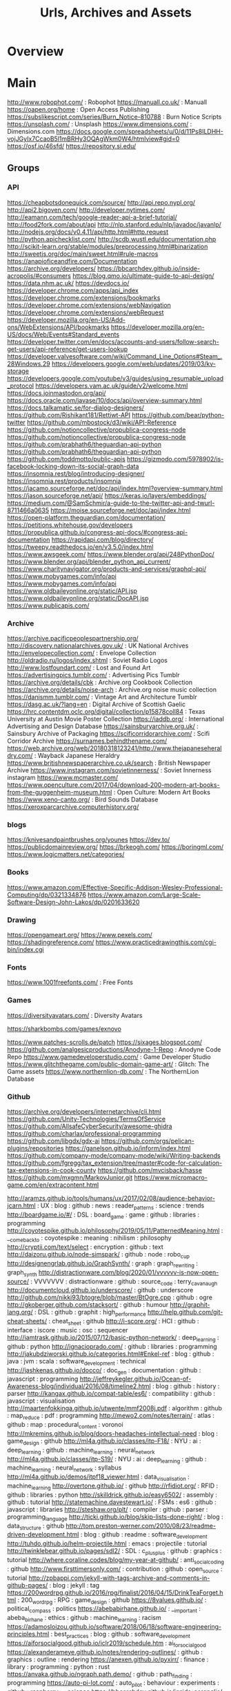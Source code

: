 #+TITLE: Urls, Archives and Assets



* Overview

* Main
http://www.robophot.com/                                                                                       :  Robophot
https://manuall.co.uk/                                                                                         :  Manuall
https://oapen.org/home                                                                                         :  Open Access Publishing
https://subslikescript.com/series/Burn_Notice-810788                                                           :  Burn Notice Scripts
https://unsplash.com/                                                                                          :  Unsplash
https://www.dimensions.com/                                                                                    :  Dimensions.com
https://docs.google.com/spreadsheets/u/0/d/11Ps8ILDHH-vojJGyIx7CcaoB5l1mBRHy3OQAgWkm0W4/htmlview#gid=0
https://osf.io/46sfd/
https://repository.si.edu/

** Groups
*** API

https://cheapbotsdonequick.com/source/
http://api.repo.nypl.org/
http://api2.bigoven.com/
http://developer.nytimes.com/
http://eamann.com/tech/google-reader-api-a-brief-tutorial/
http://food2fork.com/about/api
http://nlp.stanford.edu/nlp/javadoc/javanlp/
http://nodejs.org/docs/v0.4.11/api/http.html#http.request
http://python.apichecklist.com/
http://scdb.wustl.edu/documentation.php
http://scikit-learn.org/stable/modules/preprocessing.html#binarization
http://sweetjs.org/doc/main/sweet.html#rule-macros
https://anapioficeandfire.com/Documentation
https://archive.org/developers/
https://bbcarchdev.github.io/inside-acropolis/#consumers
https://blog.qmo.io/ultimate-guide-to-api-design/
https://data.nhm.ac.uk/
https://devdocs.io/
https://developer.chrome.com/apps/api_index
https://developer.chrome.com/extensions/bookmarks
https://developer.chrome.com/extensions/webNavigation
https://developer.chrome.com/extensions/webRequest
https://developer.mozilla.org/en-US/Add-ons/WebExtensions/API/bookmarks
https://developer.mozilla.org/en-US/docs/Web/Events#Standard_events
https://developer.twitter.com/en/docs/accounts-and-users/follow-search-get-users/api-reference/get-users-lookup
https://developer.valvesoftware.com/wiki/Command_Line_Options#Steam_.28Windows.29
https://developers.google.com/web/updates/2019/03/kv-storage
https://developers.google.com/youtube/v3/guides/using_resumable_upload_protocol
https://developers.vam.ac.uk/guide/v2/welcome.html
https://docs.joinmastodon.org/api/
https://docs.oracle.com/javase/10/docs/api/overview-summary.html
https://docs.talkamatic.se/for-dialog-designers/
https://github.com/Rishikant181/Rettiwt-API
https://github.com/bear/python-twitter
https://github.com/mbostock/d3/wiki/API-Reference
https://github.com/notioncollective/propublica-congress-node
https://github.com/notioncollective/propublica-congress-node
https://github.com/prabhath6/theguardian-api-python
https://github.com/prabhath6/theguardian-api-python
https://github.com/toddmotto/public-apis
https://gizmodo.com/5978902/is-facebook-locking-down-its-social-graph-data
https://insomnia.rest/blog/introducing-designer/
https://insomnia.rest/products/insomnia
https://jacamo.sourceforge.net/doc/api/index.html?overview-summary.html
https://jason.sourceforge.net/api/
https://keras.io/layers/embeddings/
https://medium.com/@SamSchmir/a-guide-to-the-twitter-api-and-twurl-8711466a0635
https://moise.sourceforge.net/doc/api/index.html
https://open-platform.theguardian.com/documentation/
https://petitions.whitehouse.gov/developers
https://propublica.github.io/congress-api-docs/#congress-api-documentation
https://rapidapi.com/blog/directory/
https://tweepy.readthedocs.io/en/v3.5.0/index.html
https://www.awsgeek.com/
https://www.blender.org/api/248PythonDoc/
https://www.blender.org/api/blender_python_api_current/
https://www.charitynavigator.org/products-and-services/graphql-api/
https://www.mobygames.com/info/api
https://www.mobygames.com/info/api
https://www.oldbaileyonline.org/static/API.jsp
https://www.oldbaileyonline.org/static/DocAPI.jsp
https://www.publicapis.com/

*** Archive

https://archive.pacificpeoplespartnership.org/
http://discovery.nationalarchives.gov.uk/                                                                      :  UK National Archives
http://envelopecollection.com/                                                                                 :  Envelope Collection
http://oldradio.ru/logos/index.shtml                                                                           :  Soviet Radio Logos
http://www.lostfoundart.com/                                                                                   :  Lost and Found Art
https://advertisingpics.tumblr.com/                                                                            :  Advertising Pics Tumblr
https://archive.org/details/cbk                                                                                :  Archive.org Cookbook Collection
https://archive.org/details/noise-arch                                                                         :  Archive.org noise music collection
https://danismm.tumblr.com/                                                                                    :  Vintage Art and Architecture Tumblr
https://dasg.ac.uk/?lang=en                                                                                    :  Digital Archive of Scottish Gaelic
https://hrc.contentdm.oclc.org/digital/collection/p15878coll84                                                 :  Texas University at Austin Movie Poster Collection
https://iaddb.org/                                                                                             :  International Advertising and Design Database
https://sainsburyarchive.org.uk/                                                                               :  Sainsbury Archive of Packaging
https://scificorridorarchive.com/                                                                              :  Scifi Corridor Archive
https://surnames.behindthename.com/
https://web.archive.org/web/20180318123241/http://www.thejapaneseheraldry.com/                                 :  Wayback Japanese Heraldry
https://www.britishnewspaperarchive.co.uk/search                                                               :  British Newspaper Archive
https://www.instagram.com/sovietinnerness/                                                                     :  Soviet Innerness instagram
https://www.mcmaster.com/
https://www.openculture.com/2017/04/download-200-modern-art-books-from-the-guggenheim-museum.html              :  Open Culture: Modern Art Books
https://www.xeno-canto.org/                                                                                    :  Bird Sounds Database
https://xeroxparcarchive.computerhistory.org/
*** blogs
https://knivesandpaintbrushes.org/younes
https://dev.to/
https://publicdomainreview.org/
https://brkeogh.com/
https://boringml.com/
https://www.logicmatters.net/categories/

*** Books

https://www.amazon.com/Effective-Specific-Addison-Wesley-Professional-Computing/dp/0321334876
https://www.amazon.com/Large-Scale-Software-Design-John-Lakos/dp/0201633620
*** Drawing
https://opengameart.org/
https://www.pexels.com/
https://shadingreference.com/
https://www.practicedrawingthis.com/cgi-bin/index.cgi

*** Fonts
https://www.1001freefonts.com/                                                                                 :  Free Fonts

*** Games
https://diversityavatars.com/                                                                                  :  Diversity Avatars

https://sharkbombs.com/games/exnovo

https://www.patches-scrolls.de/patch
https://sixages.blogspot.com/
https://github.com/analgesicproductions/Anodyne-1-Repo                                                         :  Anodyne Code Repo
https://www.gamedeveloperstudio.com/                                                                           :  Game Developer Studio
https://www.glitchthegame.com/public-domain-game-art/                                                          :  Glitch: The Game assets
https://www.northernlion-db.com/                                                                               :  The NorthernLion Database

*** Github
https://archive.org/developers/internetarchive/cli.html
https://github.com/Unity-Technologies/TermsOfService
https://github.com/AllsafeCyberSecurity/awesome-ghidra
https://github.com/charlax/professional-programming
https://github.com/libgdx/gdx-ai
https://github.com/orgs/pelican-plugins/repositories
https://ganelson.github.io/inform/index.html
https://github.com/company-mode/company-mode/wiki/Writing-backends
https://github.com/fgregg/tax_extension/tree/master#code-for-calculation-tax-extensions-in-cook-county
https://github.com/mvcisback/hasse
https://github.com/mxgmn/MarkovJunior.git
https://www.micromacro-game.com/en/extracontent.html

http://aramzs.github.io/tools/humans/ux/2017/02/08/audience-behavior-jcarn.html : UX : blog : github : news : reader_patterns : science : trends
http://boardgame.io/#/ : DSL : board_game : game : github : libraries : programming
http://coyotespike.github.io/philosophy/2019/05/11/PatternedMeaning.html : __come_back_to : coyotespike : meaning : nihilism : philosophy
http://cryptii.com/text/select : encryption : github : text
http://daizoru.github.io/node-simspark/ : github : node : robo_cup
http://designengrlab.github.io/GraphSynth/ : graph : graph_rewriting : graph_synth
http://distractionware.com/blog/2020/01/vvvvvv-is-now-open-source/ : VVVVVVV : distractionware : github : source_code : terry_cavanaugh
http://documentcloud.github.io/underscore/ : github : underscore
http://github.com/nikki93/btogre/blob/master/BtOgre.cpp : github : ogre
http://gkoberger.github.com/stacksort/ : github : humour
http://graphit-lang.org/ : DSL : github : graphit : high_performance
http://help.github.com/git-cheat-sheets/ : cheat_sheet : github
http://i-score.org/ : HCI : github : interface : iscore : music : osc : sequencer
http://iamtrask.github.io/2015/07/12/basic-python-network/ : deep_learning : github : python
http://ignacioprado.com/ : github : libraries : programming
http://jakubdziworski.github.io/categories.html#Enkel-ref : blog : github : java : jvm : scala : software_development : technical
http://jashkenas.github.io/docco/ : doc_gen : documentation : github : javascript : programming
http://jeffreykegler.github.io/Ocean-of-Awareness-blog/individual/2016/08/timeline2.html : blog : github : history : parser
http://kangax.github.io/compat-table/es6/ : compatibility : github : javascript : visualisation
http://maartenfokkinga.github.io/utwente/mmf2008j.pdf : algorithm : github : map_reduce : pdf : programming
http://mewo2.com/notes/terrain/ : atlas : github : map : procedural_content : voronoi
http://mkremins.github.io/blog/doors-headaches-intellectual-need : blog : game_design : github
http://ml4a.github.io/classes/itp-F18/ : NYU : ai : deep_learning : github : machine_learning : neural_network
http://ml4a.github.io/classes/itp-S19/ : NYU : ai : deep_learning : github : machine_learning : neural_network : syllabus
http://ml4a.github.io/demos/itpf18_viewer.html : data_visualisation : machine_learning
http://overtone.github.io/ : github
http://rfidiot.org/ : RFID : github : libraries : python
http://skilldrick.github.io/easy6502/ : assembly : github : tutorial
http://statemachine.davestewart.io/ : FSMs : es6 : github : javascript : libraries
http://steshaw.org/plt/ : compiler : github : parser : programming_language
http://ticki.github.io/blog/skip-lists-done-right/ : blog : data_structure : github
http://tom.preston-werner.com/2010/08/23/readme-driven-development.html : blog : github : readme : software_development
http://tuhdo.github.io/helm-projectile.html : emacs : projectile : tutorial
http://twinklebear.github.io/pages/sdl2/ : SDL : c_plus_plus : github : graphics : tutorial
http://where.coraline.codes/blog/my-year-at-github/ : anti_social_coding : github
http://www.firsttimersonly.com/ : contribution : github : open_source : tutorial
http://zpbappi.com/jekyll-with-tags-archive-and-comments-in-github-pages/ : blog : jekyll : tag
https://200wordrpg.github.io/2016/rpg/finalist/2016/04/15/DrinkTeaForget.html : 200_word_rpg : RPG : game_design : github
https://8values.github.io/ : political_compass : politics
https://abebabirhane.github.io/ : __important : abeba_birhane : ethics : github : machine_learning : racism
https://adamosloizou.github.io/software/2018/06/18/software-engineering-principles.html : best_practices : blog : github : software_development
https://aiforsocialgood.github.io/iclr2019/schedule.htm : ai_for_social_good
https://alexanderameye.github.io/notes/rendering-outlines/ : github : graphics : outline : rendering
https://anexen.github.io/pyxirr/ : finance : library : programming : python : rust
https://anvaka.github.io/ngraph.path.demo/ : github : path_finding : programming
https://auto-pi-lot.com/ : auto_pilot : behaviour : experiments : github : raspberry_pi : science
https://bbcarchdev.github.io/inside-acropolis/ : acropolis : dataset : ontology : standards
https://bbcarchdev.github.io/inside-acropolis/#consumers : UK : acropolis : api : audio
https://benlubar.github.io/df-ai/ : ai : df_ai : dwarf_fortress : expert_system
https://boisgera.github.io/pandoc/markdown/#lists : markdown : pandoc
https://brohrer.github.io/how_bayesian_inference_works.html : bayes : inference : reference : tutorial
https://codeberg.org/ : alternative : git : github : software_development
https://colah.github.io/posts/2015-09-NN-Types-FP/ : functional_programming : github : neural_network : tutorial : types
https://computers-are-fast.github.io/ : github : hardware : performance : speed
https://csound.com/get-started.html : csound : github : music : tutorial
https://csound.github.io/docs/manual/index.html : github
https://cstack.github.io/db_tutorial/ : database : software_development : tutorial
https://dan-q.github.io/twee2/documentation.html : twin
https://dashee87.github.io/data%20science/general/Clustering-with-Scikit-with-GIFs/ : clustering : github : machine_learning : python : scikit : tutorial
https://datastructures.js.org/#/ : c_plus_plus : data_structure : github : learning : tutorial
https://davidad.github.io/blog/2014/03/12/the-operating-system-is-out-of-date/ : blog : github
https://disco-reader.gitlab.io/disco-reader/#/ : data_analysis : disco_elysium : disco_reader : github : programming : visualisation
https://docs.github.com/en/actions/quickstart : documentation : github : github_actions : sphinx : technical
https://docs.quantifiedcode.com/python-anti-patterns/index.html : anti_patterns : design : github : python : software_development
https://dungpa.github.io/fsharp-cheatsheet/ : cheat_sheet : f_sharp : github
https://emacs-lsp.github.io/lsp-mode/ : LSP : emacs : language_server_protocol : lisp
https://emilyriehl.github.io/ : blog : category_theory : emily_riehl : github : logic
https://ephtracy.github.io/ : design : github : magicavoxel : voxels
https://erdavis.com/2019/07/27/the-beautiful-hidden-logic-of-cities/ : LA : cartography : chicago : cities : erin_davis : github : houston : maps : miami : new_york : san_francisco : seattle : urban_design
https://facebook.github.io/flux/docs/overview.html#content : flux : github : guide : javascript : react
https://facebook.github.io/react/docs/getting-started.html : github : react
https://facebook.github.io/react/tutorial/tutorial.html : javascript : react : web_development
https://fareskalaboud.github.io/LearnPDDL/ : pddl
https://fatiherikli.github.io/language-evolution-simulation/ : github
https://floooh.github.io/2018/06/17/handles-vs-pointers.html : best_practices : blog : c_lang : github : handle : memory_management : pointers
https://ganelson.github.io/inform/index.html : __important : inform : interactive_narrative : literate_program : literate_programming : open_source
https://gbracha.github.io/illiterateProgramming/out/illiterateProgramming.html : don_knuth : literate_programming : software_development
https://gibberlings3.github.io/iesdp/index.htm : bioware : iesdp : infinity_engine : planescape_torment : technical
https://gist.github.com/Endi1/4e72a505d5baaf3029edf2520038faf2 : github : recommendation : software_development
https://gist.github.com/JPLeBreton/cef18e516047db06df8d7f41bced8a7e : game_design : jp_le_breton : manifesto
https://gist.github.com/TSiege/cbb0507082bb18ff7e4b : github
https://gist.github.com/andymatuschak/d5f0a8730ad601bcccae97e8398e25b2 : FSMs : composition : github
https://gist.github.com/bpierre/1341808 : github : javascript : make
https://gist.github.com/eashish93/3eca6a90fef1ea6e586b7ec211ff72a5 : cheat_sheet : git
https://gist.github.com/patriciogonzalezvivo/670c22f3966e662d2f83 : GLSL : github : noise
https://github.blog/2021-12-09-introducing-stack-graphs/ : __come_back_to : blog : code_navigation : github : rewrite_rules : stack_graphs
https://github.com/2020PB/police-brutality : dataset : george_floyd : github : police_violence : protest
https://github.com/AI-Planning/classical-domains : ai : github : pddl : planning
https://github.com/AlexDarigan/WAT : github : godot : testing
https://github.com/AlexEne/CCrush-Bot : ai : bot : github
https://github.com/AlexPof/colubridae : category_theory : github : python
https://github.com/AlexPof/opycleid : github : python : transformational_music_theory
https://github.com/AllsafeCyberSecurity/awesome-ghidra : __come_back_to : ghidra : github : reference
https://github.com/AndreaCrotti/yasnippet-snippets : emacs : libraries : reference : yasnippet
https://github.com/AnthonyCalandra/modern-cpp-features : c_plus_plus : github : programming
https://github.com/Argent77/NearInfinity : bioware : github : infinity_engine : java : modding : near_infinity
https://github.com/BerndWessels/preact-redux-isomorphic : github : preact : redux : starter : web_development
https://github.com/BleuBleu/FamiStudio : DAW : NES : github : music
https://github.com/BorisTheBrave/DeBroglie : c_sharp : github : libraries : wave_function_collapse
https://github.com/BrutPitt/glChAoS.P : art : beauty : chaos : github : math : particle : procedural_content : software : strange_attractors : web_GL
https://github.com/CNT9E/Unity-Assets-Bundle-Extractor-Editor : github : unity
https://github.com/Calinou/tesseract-renderer-design : github : rendering : tesseract
https://github.com/CamDavidsonPilon/Probabilistic-Programming-and-Bayesian-Methods-for-Hackers : bayes : github : hacker : python : statistics
https://github.com/CedricGuillemet/SDF : github : programming : signed_distance_field : software
https://github.com/Chalarangelo/30-seconds-of-code : github : javascript : libraries : programming : snippets
https://github.com/ChaosForge/doomrl/tree/master/bin : doom : github : lua : rogue_like
https://github.com/ChrisKnott/Algojammer : UI : __important : debugging : github : javascript : programming
https://github.com/Clojure2D/clojure2d : clojure : github : graphics : processing
https://github.com/ContributorCovenant/hippocratic-license : coraline_ada_ehmke : github : hippocratic_license : license
https://github.com/DFHack/dfhack : dwarf_fortress : github
https://github.com/Dan-Q/twee2 : __come_back_to : cli : interactive_fiction : twee : twine
https://github.com/DataBiosphere/toil : github : python : task_runner : workflow
https://github.com/DesignEngrLab/GraphSynth : github : graphsynth : hypergraph
https://github.com/Developer-Y/cs-video-courses/blob/master/README.md : computer_science : education : github : learning
https://github.com/DimaSamoz/mezzo : composition : github : haskell : music
https://github.com/DonatoMeoli/BeerEX : CLIPS : github : production_system : rule_engine
https://github.com/DrSLDR/tracery-bots : bot : bots : github : tracery
https://github.com/Droogans/unmaintainable-code : github : software_development
https://github.com/Dvlv/Tkinter-By-Example : GUI : github : libraries : python : tkinter : tutorial
https://github.com/EbTech/rust-algorithms : algorithm : github : reference : rust
https://github.com/EbookFoundation/free-programming-books : ebooks : github : programming
https://github.com/Ethatron/bsaopt : bethesda : github : morrowind
https://github.com/EthicalSource/ethicalsource.dev/blob/release/content/definition.md : ethical_open_source : ethics : github : programming : software_development
https://github.com/FDSaussure/PySankey : data_visualisation : github : libraries : python : sankey_diagram
https://github.com/FinNLP/en-inflectors : NLP : github : javascript : libraries : programming
https://github.com/GOFAI/glasstone : analysis : github : nuclear : python
https://github.com/GamesDoneQuick/agdq19-layouts : agdq : github : graphics : libraries
https://github.com/Geal/nom : github : nom : parser : parsing : rust
https://github.com/GuiltyDolphin/inform7-mode : emacs : github : inform : lisp
https://github.com/IDPF/epub3-samples : epub : example : github : technical_standards
https://github.com/Idnan/trending-guides : github : guide : programming
https://github.com/Interrupt/delverengine : delver : game_development : github : programming : source
https://github.com/JakeWheat/intro_to_parsing : github : haskell : parsec
https://github.com/Jam3/math-as-code : github : math : programming : tutorial
https://github.com/Jamesong7822/Godot-Notes/blob/master/Godot%20Notes.md : github : godot : tips_and_tricks
https://github.com/JasonKessler/scattertext : NLP : visualisation
https://github.com/JeffLIrion/adb_shell : adb : android : python
https://github.com/K0lb3/UnityPy : asset_unpacker : github : python : unity
https://github.com/KenneyNL?tab=repositories : assets : github : kenny_nl
https://github.com/Kristories/awesome-guidelines : coding_standards : github : style_conventions
https://github.com/Kyubyong/wordvectors : NLP : python : word_vectors
https://github.com/LeonBlade/xnbcli#readme : github : stardew_valley : xnb
https://github.com/LibrePDF/OpenPDF : github : itext : java : metadata : openpdf : pdftk
https://github.com/LingDong-/rrpl : chinese : font : github : javascript : libraries : library : typology
https://github.com/LingDong-/shan-shui-inf : art : chinese : github : graphics : landscape : libraries : library : perlin_noise : procedural_content
https://github.com/LogicalError/realtime-CSG-for-unity : github : level_design : realtime_csg : unity
https://github.com/LuminosoInsight/python-ftfy : github : programming : python : refactor : unicode
https://github.com/ME3Tweaks/LegendaryExplorer/wiki/Introduction-to-Plot-Management : mass_effect : modding : plot
https://github.com/MarkCWirt/MIDIUtil : github : libraries : midi : music : python : reference
https://github.com/MartinPaulEve/SankeyTextualVariant : d3 : github : javascript : visualisation
https://github.com/MattVitelli/GRUV : algorithmic_music : audio : github : music : python
https://github.com/MattWindsor91/roslyn/blob/master/concepts/docs/csconcepts.md : c_sharp : github : haskell : type_classes : type_system : types
https://github.com/MaxHalford/sorobn : bayesian_network : github : library : python
https://github.com/MaximAbramchuck/awesome-interview-questions : curated : github : interview
https://github.com/Microsoft/malmo : github
https://github.com/Microsoft/pyright : github : libraries : library : pyright : python : type_checking : type_inference : type_systems
https://github.com/MissPixels/prospect-bot : __come_back_to : bot : github : image : pillow : python
https://github.com/MounicaNareddy/ExpertAcademicAdvisor_Artificial_Intelligence : CLIPS : github : production_system : rule_engine
https://github.com/Murali-group/halp : algorithm : github : hypergraph : library : python
https://github.com/NationalSecurityAgency/ghidra : ghidra : hacking : modding : nsa : software_engineering
https://github.com/NaturalNode/natural : github
https://github.com/NearInfinityBrowser/NearInfinity : github : infinity_engine : java : planescape_torment
https://github.com/NetLogo/NW-Extension : __important : analysis : github : libraries : netlogo
https://github.com/NightDiveStudios/shockmac : game_programming : github : legacy_code : system_shock
https://github.com/NoelFB/Celeste/blob/master/Source/Player.cs : c_sharp : celeste : example : github : movement : resource : tutorial
https://github.com/NorfairKing/haskell-dangerous-functions : dangerous_functions : github : haskell : programming
https://github.com/NormSynthesis/NormSynthesisMachine/tree/master/src/es/csic/iiia/nsm : github : norm_synthesis : norms
https://github.com/NormSynthesis/NormSynthesisMachine/tree/master/src/es/csic/iiia/nsm/norm : github : java : norm_synthesis
https://github.com/Nuitka/Nuitka : compiler : cpp : github : nuitka : python
https://github.com/OOjDREW/OOjDREW : OOjDREW : __important : github : production_rules : rule : rule_ml
https://github.com/OSSIA/i-score : github : iscore
https://github.com/OlafHaag/VectorFields/tree/master : github : python : vector_fields
https://github.com/Olde-Skuul/doom3do : github
https://github.com/OpenMined/PySyft/tree/master/examples/tutorials : deep_learning : github : machine_learning : pytorch : tutorial
https://github.com/OpenXcom/OpenXcom : github : open_source : programming : x_com
https://github.com/PRFina/ICSE-NRES : CLIPS : github : production_system : rule_engine
https://github.com/Pathoschild/StardewXnbHack : github : stardew_valley
https://github.com/Perfare/AssetStudio : asset_unpacker : github : unity
https://github.com/PhrozenByte/rmtrash : github : terminal : utility
https://github.com/PixarAnimationStudios/USD : github : graphics : pixar
https://github.com/Property404/fetlang : DSL : fet_lang : github : language : programming
https://github.com/PyO3/pyo3 : github : interoperability : pyo3 : python : rust
https://github.com/PyO3/setuptools-rust : github : python : rust : setuptools
https://github.com/PydPiper/pylightxl : excel : github : library : python : spreadsheet
https://github.com/Pyrlang/Pyrlang : erlang : github : python
https://github.com/Radivarig/UvSquares : blender : github : texture : uvs
https://github.com/Rainbow-Dreamer/musicpy : DSL : github : library : music : python
https://github.com/Rishikant181/Rettiwt-API : api : github : rettiwt : twitter
https://github.com/SciumoTech/clipsrules : CLIPS : github : production_system : rule_engine
https://github.com/SeriousCache/UABE : asset_unpacker : github : unity
https://github.com/Shopify/liquid/wiki/liquid-for-designers : github : jekyll : reference : web_design
https://github.com/SimHacker/micropolis : github : micropolis : sim_city
https://github.com/SoarGroup/Soar : SOAR : ai : github : library
https://github.com/Svalorzen/AI-Toolbox : ai : c_plus_plus : github : python : toolbox
https://github.com/TES5Edit/TES5Edit : bethesda : github : modding
https://github.com/TeX-Live : github : latex : tex_live
https://github.com/TheBB/spaceline : emacs : github : space_line : spacemacs
https://github.com/ThelDoctor/CrystalAI : ai : c_sharp : game_ai : github : unity : utility
https://github.com/Themaister/libfmsynth : c_lang : github : libraries : synthesiser
https://github.com/Traderain/WitcherScript : __come_back_to : documentation : game_development : github : library : scripting : witcher : witcher_script
https://github.com/Unity-Technologies/Unity.Mathematics : c_sharp : github : math : unity
https://github.com/Unity-Technologies/UnityCsReference : c_sharp : reference : source : unity
https://github.com/ValvePython/vpk : github : python : valve : vpk : vtmb
https://github.com/WeiDUorg/weidu : bioware : github : infinity_engine : planescape_torment : weidu
https://github.com/WhitestormJS/whitestorm-typescript-boilerplate : github : react : redux : starter : three_js : web_GL
https://github.com/Wilfred/pip-requirements.el : emacs : github : pip
https://github.com/Wilfred/remacs : emacs : github : rust
https://github.com/Z3Prover/z3 : SMT : github : python : solver : theorem_proving : z3
https://github.com/aalhour/C-Sharp-Algorithms : algorithm : c_sharp
https://github.com/abo-abo/hydra : UI : emacs : github : hydra : libraries : lisp
https://github.com/abo-abo/hydra/wiki/Nesting-Hydras : emacs : hydra : lisp : nesting
https://github.com/abseil/abseil-py : abseil : github : google : python
https://github.com/acl2/acl2/ : github : lisp : proof_assistant : proof_language
https://github.com/active-logic/activelogic-cs : __come_back_to : behaviour_tree : c_sharp : github
https://github.com/adonaac/blog : ai : behaviour_tree : blog : dungeon_generation : github : procedural_content : technical
https://github.com/adonaac/blog/issues/7 : blog : github
https://github.com/aigamedev/scikit-neuralnetwork : deep_learning : github : python
https://github.com/aleixpb2/AI_CLIPS : CLIPS : github : production_system : rule_engine
https://github.com/alexa/interactive-adventure-game-tool : github
https://github.com/allisonhorst/stats-illustrations : comic : diagram : github : statistics
https://github.com/alrojo/tensorflow-tutorial : github
https://github.com/alvations/pywsd : NLP : libraries : python : vector : word_sense
https://github.com/amitkaps/weed : data_analysis : education : python : reference : statistics : tutorial
https://github.com/analgesicproductions/Anodyne-1-Repo : anodyne : assets : games : github : music : sound
https://github.com/andelf/rust-erlang-driver : erlang : github : rust
https://github.com/andreas-gone-wild/blog/blob/master/skip_lists_revisited.md : data_structure : github : programming : skip_lists
https://github.com/antlr/grammars-v4 : antlr : github
https://github.com/antonmedv/fx : command_line : github : javascript : libraries
https://github.com/anvaka/ngraph.path : github : javascript : libraries : path_finding
https://github.com/anvaka/sayit : exploration : github : jacquard_similarity : machine_learning : math : matrix : reddit
https://github.com/aparrish/phonetic-similarity-vectors : NLP : allison_parrish : github : phonemes
https://github.com/aquova/aseprite-scripts : aseprite : github : lua
https://github.com/arscan/encom-boardroom : design : github : html5 : tron
https://github.com/asaini/Apriori : a_priori : github : machine_learning : python
https://github.com/attwad/python-osc/blob/master/pythonosc/osc_message.py : github : libraries : osc : python
https://github.com/auto-complete/auto-complete : auto_complete : emacs : github
https://github.com/auto-complete/auto-complete/blob/master/doc/manual.md#source : __important : auto_complete : emacs : github : lisp
https://github.com/awesomedata/awesome-public-datasets : dataset : datasets : github
https://github.com/babb517/f2lp : ASP : clingo : github : sat_solving
https://github.com/backspaces/agentscript : agent_based_modeling : github
https://github.com/bahamas10/bash-style-guide : bash : cli : github : style_guide : tiktok
https://github.com/basveeling/wavenet : deep_learning : keras : wavenet
https://github.com/bbaltaxe/wfc-piano-roll : github : music : python : wave_function_collapse
https://github.com/bbatsov/emacs-lisp-style-guide : best_practices : emacs : lisp
https://github.com/bear/python-twitter : api : github : python : twitter
https://github.com/benhutchison/GettingWorkDoneWithExtensibleEffects : extensible_effects : functional_programming : github
https://github.com/berkmancenter/tagteam/ : github : java : tagging : tagteam
https://github.com/bgolus/Normal-Mapping-for-a-Triplanar-Shader : ben_golus : geometry : github : libraries : math : procedural_content : programming : shader : unity
https://github.com/bitwes/Gut : github : godot : testing
https://github.com/bloom-lang/bud/blob/v0.0.3/docs/getstarted.md : ai : bud : programming
https://github.com/bndr/pycycle : github : import : programming : pycycle : python : software_engineering
https://github.com/bot-ai/bot-lang : bot : bots : dataset : datasets : github : keywords
https://github.com/braydie/HowToBeAProgrammer : github : guide : software_development
https://github.com/buriburisuri/speech-to-text-wavenet : deep_learning : github : wavenet
https://github.com/burtonsamograd/anser : github : propagator
https://github.com/bytewax/bytewax : github : python : stream : workflow
https://github.com/caiorss/Emacs-Elisp-Programming : elisp : emacs : github
https://github.com/caolan/nodeunit : github : javascript : node : unit_testing
https://github.com/carpedm20 : ai : deep_learning : github : implementation : machine_learning : pytorch : reference : taehoon_kim : tensorflow
https://github.com/cas4ey/behavior-studio : UI : __come_back_to : behaviour_tree : github
https://github.com/cask/cask : cask : emacs : task_runner
https://github.com/cazala/synaptic : deep_learning : github : javascript : node
https://github.com/cbail/cbail.github.io/blob/master/Sankey.html : cbail : github : research : sankey_diagram : search_terms
https://github.com/cfpb/regdown : __important : github : law : markdown : regulation
https://github.com/cgpotts/swda : DAMSL
https://github.com/charlax/professional-programming : github : programming : resources
https://github.com/chartbeat-labs/textacy : NLP : libraries : machine_learning : python : spacy
https://github.com/chevyray/rust-gamedev : chevy_ray : game_development : github : recommendations : rust
https://github.com/chjj/blessed : blessed : cli : curse : javascript : libraries : programming
https://github.com/chris-martin : github
https://github.com/christianchomiak/unitilities : github : unity
https://github.com/chubin/cheat.sh : bash : cheat_sheet : github
https://github.com/citybound/citybound : github : rust : simulation
https://github.com/clauswilke/dataviz : book : data_visualisation : github : libraries
https://github.com/cmaclell/py_rete : RETE : github : python : rule_engine
https://github.com/cmungall/prologterms-py : DSL : __come_back_to : github : prolog : python
https://github.com/coderbyheart/first-principles/issues/2 : best_practices : coderbyheart : git : github : merge : rebase : squash
https://github.com/colinbdclark/flocking : algorithm : audio : github : web
https://github.com/commonsense/conceptnet5/wiki/API : concept_net : github : library : reference
https://github.com/commonsense/conceptnet5/wiki/Relations : concept_net : github : reference
https://github.com/commonsense/conceptnet5/wiki/URI-hierarchy : concept_net : github : reference
https://github.com/compiler-explorer/compiler-explorer : compiler : github
https://github.com/conda/conda/issues : conda : github : issues : python : reference
https://github.com/connor4312/cockatiel : cocaktiel : github : javascript : library : software_development
https://github.com/conventional-changelog/conventional-changelog/blob/4bf7d8df29f7be29552b82ec2b7112fad0c39a3e/conventions/angular.md : best_practices : github
https://github.com/coq-community/awesome-coq : coq : github : libraries
https://github.com/coq-community/graph-theory : coq : graph_theory
https://github.com/corkami/pics : github : infographic : poster
https://github.com/cprogrammer1994/GLWindow : github : open_gl : python
https://github.com/csurfer/pyheatmagic : github : heatmap : ipython : python
https://github.com/ctgk/PRML : book : github : jupyter : machine_learning : python
https://github.com/cu-clear/verbnet : github : python : verbnet
https://github.com/cvax/CDPR-Witcher-3-Scripts/tree/v1.22/game : github : library : witcher : witcher_script
https://github.com/cybniv/poetry.el/tree/3da3990d3cea17f84c90257cc206540d4ea1b6c6 : emacs : github : poetry : python
https://github.com/d12frosted/homebrew-emacs-plus : emacs : emacs-plus : github
https://github.com/daleroberts/itermplot : github : iterm2 : matplotlib : python : visualisation
https://github.com/danistefanovic/build-your-own-x : __important : github : guide : programming : tutorial
https://github.com/dariusk/overzealous-autocomplete : github : javascript : plugins
https://github.com/dathinaios/spacemacs-supercollider : emacs : layer : lisp : spacemacs : supercollider
https://github.com/dbt-labs/dbt-core : data_science : dbt : github : python
https://github.com/defaultxr/fluxus-mode : emacs : fluxus : github : lisp
https://github.com/defndaines/meiro : clojure : github : maze_generation
https://github.com/dermatologist/nlp-qrmine : github : python : qualitative_methods
https://github.com/developit/preact-boilerplate : javascript : preact : web_design : web_development
https://github.com/dexteryy/spellbook-of-modern-webdev : github : reference : web_development
https://github.com/dheid/micropolis : github : java : micropolis : sim_city
https://github.com/disconcision/fructure : UI : design : fructure : github : graphical_programming : racket
https://github.com/donnemartin/interactive-coding-challenges : github : practice : python
https://github.com/donnemartin/system-design-primer : __important : github : reference : software_design : system_design : systems
https://github.com/doug-martin/nools : github : javascript : libraries : node : production_system : programming
https://github.com/douglascrockford/monad : github : monad
https://github.com/dragonman225/curved-arrows : bezier_curve : github : programming : react
https://github.com/drufball/layered-apis/blob/master/README.md#part-1-the-infrastructure : extensible_web : github : import_maps : javascript : layered_apis : pipeline : software_development : web_development
https://github.com/dumblob/mysql2sqlite : awk : github : mysql : sqlite
https://github.com/dxa4481/truffleHog : github : passwords : security
https://github.com/ecraven/pinentry-emacs : emacs : github : gpg : pinentry
https://github.com/edublancas/sklearn-evaluation : github
https://github.com/ehenestroza/datalexic : data_analysis : datalexic : github : twine
https://github.com/eliben/pykaleidoscope/ : assembly : github : llvm : python
https://github.com/elixirkoans/elixir-koans : elixir : erlang : github
https://github.com/elsewhencode/project-guidelines : __important : best_practices : github : javascript : web_development
https://github.com/emacs-evil/evil : emacs : evil : github
https://github.com/emacs-helm/helm : emacs : github : help : libraries
https://github.com/emacs-tw/awesome-emacs : emacs : github : libraries : lisp
https://github.com/emacsmirror/font-lock-plus : emacs : font_lock : github : lisp
https://github.com/emacsorphanage/osx-trash : OSX : emacs : github : trash
https://github.com/erich666/GraphicsGems : github : graphics
https://github.com/escobar-west/polars-cookbook : data_science : github : polars : python
https://github.com/ethanfetaya/NRI : deep_learning : github : machine_learning : neural_relational_inference : python
https://github.com/ethanfetaya/nri : deep_learning : github : inference : machine_learning : python
https://github.com/ezod/hypergraph : github : hypergraph : library : python
https://github.com/facebook/MemNN : deep_learning : github : machine_learning
https://github.com/facebook/react/wiki/Examples : javascript : react : web_development
https://github.com/facebookresearch/ParlAI/blob/master/README.md : NLP : ai : facebook : libraries : python
https://github.com/facebookresearch/visdom : data_analysis : facebook : github : visualisation
https://github.com/farizrahman4u/seq2seq : deep_learning : keras : seq2seq
https://github.com/fastforwardlabs/keras-hello-world/blob/master/kerashelloworld.ipynb : deep_learning : keras : neural_network : python : tutorial
https://github.com/fchollet/deep-learning-models : deep_learning : keras
https://github.com/fchollet/keras-resources : deep_learning : github : keras : learning : machine_learning : resource : tutorial
https://github.com/fchollet/keras/blob/master/examples/mnist_acgan.py : GAN : deep_learning : neural_network
https://github.com/feluxe/sty : color : github : libraries : python : sty
https://github.com/fenbf/cppinitbook_public : c_plus_plus : github
https://github.com/fgregg/tax_extension/tree/master#code-for-calculation-tax-extensions-in-cook-county : FOIA : cobol : github : taxation
https://github.com/fluhus/wordnet-to-json : NLP : github : json : python : word_net
https://github.com/fogleman/dlaf : art : diffusion : dlaf : github : growth : michael_fogleman : procedural_content
https://github.com/fonnesbeck/statistical-analysis-python-tutorial : github : python : statistics : tutorial
https://github.com/fphilipe/psql2csv : csv : github : postgresql : psql
https://github.com/francogarcia/company-godot-gdscript.el : company : emacs : github : godot
https://github.com/francogarcia/yasnippet-godot-gdscript : github : godot : yasnippet
https://github.com/fred-o/inform7-mode : emacs : github : inform : lisp
https://github.com/fredcamps/lsp-jedi : emacs : lisp : lsp : python
https://github.com/galaxykate/PCGTutorials/blob/master/js/libs/react.js : github
https://github.com/garkimasera/rusted-ruins : github : rogue_like : roguelike : rust
https://github.com/garrynewman : garrys_mod : github
https://github.com/gemrb/iesh : bioware : github : infinity_engine : planescape_torment : python
https://github.com/gendx/pdf-cheat-sheets/blob/master/pdf-graphics.clean.pdf : pdf_cheat_sheets
https://github.com/getpelican/pelican/tree/master/pelican/themes/simple/templates : github : pelican
https://github.com/ghostinthewires/Azure-Readiness-Checklist/blob/master/README.md : azure : checklist : github : production : software_engineering
https://github.com/gibbed : __important : gibbed : github : modding
https://github.com/gitonga123/CLIPS : CLIPS : github : production_system : rule_engine
https://github.com/godot-rust/godot-rust : github : godot : rust
https://github.com/godotengine/awesome-godot : github : godot
https://github.com/godotengine/emacs-gdscript-mode : emacs : github : godot
https://github.com/golubitsky/algorithms-javascript : github
https://github.com/google/deepdream/blob/master/dream.ipynb : deep_learning : github
https://github.com/google/gson/blob/master/UserGuide.md : data_structure : gjson : json : programming
https://github.com/google/xi-editor/tree/master/doc/rope_science : data_structure : github : google : reference : xi_editor
https://github.com/google/yapf : emacs : formatting : github : libraries : lint : pep_8 : python
https://github.com/gothinkster/realworld : backend : frontend : full_stack : github
https://github.com/graknlabs/grakn : ai : github : grakn : hypergraph
https://github.com/grappa-py/grappa : assert : github : grappa : python : unit_testing
https://github.com/gregmalcolm/python_koans : education : github : koan : learning : libraries : practice : python
https://github.com/grei-ufc/pade : MAS : __come_back_to : pade : python
https://github.com/gromnitsky/wordnut : emacs : github : lisp : word_net
https://github.com/gtk2hs/gtk2hs/blob/master/cairo/demo/gtk3/Drawing.hs : cairo : haskell
https://github.com/gulpjs/gulp/blob/master/docs/getting-started.md : github
https://github.com/harthur/brain : github
https://github.com/hayamiz/twittering-mode : emacs : github : libraries : lisp : twitter
https://github.com/hchasestevens/astpath : ast : github : python : xpath
https://github.com/hchasestevens/hchasestevens.github.io/blob/master/notebooks/the-decorators-they-wont-tell-you-about.ipynb#blob_contributors_box : decorator : github : python
https://github.com/hdima/erlport : erlang : erlport : github : python
https://github.com/hemanth/functional-programming-jargon : definition : functional_programming : github : glossary
https://github.com/hildensia/mcts : github : monte_carlo
https://github.com/historicalsource : __come_back_to : archive : game_development : github : history : infocom : repo
https://github.com/hlissner/doom-emacs : doom-emacs : emacs : github
https://github.com/hmemcpy/milewski-ctfp-pdf : bartosz_milewski : category_theory : github : haskell : latex : tutorial
https://github.com/hodgesmr/south_carolina_2018_ballot_image_json : ballot : github : public_data : record : south_carolina : voting
https://github.com/hsmfawaz/Chat-Bot-Using-python-and-ClIPS : CLIPS : github : production_system : rule_engine
https://github.com/hundredrabbits/orca : composition : github : midi : music : orca : programming : sound
https://github.com/hyperapp/hyperapp : UI : UX : github : javascript : libraries
https://github.com/hypotext/notation : __important : github : notation : resource
https://github.com/id-Software : github
https://github.com/ideoforms/pylive : ableton : github : music : pylive : python
https://github.com/iesl/institution_hierarchies : github : hierarchy : institution : machine_learning
https://github.com/igiagkiozis/CrystalAI : __come_back_to : c_sharp : crystal_ai : github
https://github.com/ihhub/fheroes2 : game : github : heroes_of_might_and_magic
https://github.com/iiitv/algos : algorithm : c_lang : c_plus_plus : github : go_lang : implementation : java : javascript : python
https://github.com/in-op/GameAI : __come_back_to : ai : c_sharp : github
https://github.com/inconvergent/hyphae/blob/master/hyphae.py : graphics : inconvergent : programming : python
https://github.com/inconvergent/sand-spline : github
https://github.com/indy256/codelibrary : algorithm : github : programming
https://github.com/inkle/ink-library : ink_library : interactive_fiction : unity
https://github.com/inkle/ink/blob/master/Documentation/WritingWithInk.md : github
https://github.com/ipython/ipython/issues/9816 : bug : emacs : ipython : terminal
https://github.com/isidentical/refactor : ast : github : programming : python : refactor
https://github.com/isocpp/CppCoreGuidelines/blob/master/CppCoreGuidelines.md : best_practices : c_plus_plus : programming : reference
https://github.com/istib/rainbow-blocks : colour : emacs : github : highlighting : syntax
https://github.com/jacamo-lang/jacamo : github : jacamo
https://github.com/jakevdp/PythonDataScienceHandbook : data_analysis : education : github : libraries : machine_learning : matplotlib : notebook : numpy : pandas : python : text_book : tutorial
https://github.com/jakevdp/nfft : fft : github : libraries : python
https://github.com/jarun/Buku : bookmark_organisation : cli : github : libraries : python
https://github.com/jashkenas/journo : blog : github
https://github.com/jbn/missingbuiltins : generativist : github : python
https://github.com/jgraber/PythonFriday : github : python : reference : tutorial
https://github.com/jgrey4296 : github
https://github.com/jhorneman : game_development : github : jurie_horneman
https://github.com/jimeh/build-emacs-for-macos : emacs : github : mac_os
https://github.com/jkitchin/emacs-modules : cpp : emacs : github : lisp : modules : rust
https://github.com/jkitchin/org-ref : bibtex : emacs : github : org_ref
https://github.com/jmickle66666666/PSX-Dither-Shader : github : psx : shader : unity
https://github.com/jneen/parsimmon : javascript : monad : parser : parser_combinator : parsimmon
https://github.com/joaotavora/yasnippet : emacs : github : libraries : reference : yasnippet
https://github.com/jobtalle/SDFMaker : github : image : png : sdf
https://github.com/joelday/papyrus-lang : bethesda : elder_scrolls : fallout : github : papyrus : programming
https://github.com/joonspk-research/generative_agents/tree/main : MAS : __important : ai : github : gpt : python
https://github.com/jorgegarcia/UnityOSC : c_sharp : github : libraries : osc : unity
https://github.com/jorgenschaefer/pyvenv : emacs : github : python : pyvenv
https://github.com/josiah-wolf-oberholtzer/supriya : github : python : supercollider
https://github.com/jphall663/awesome-machine-learning-interpretability : __important : github : learning : machine_learning : resource : tutorial
https://github.com/jrburke/r.js/blob/master/build/example.build.js : github
https://github.com/jsdoc3/jsdoc : github
https://github.com/jstray/lede-algorithms : algorithm : github : journalism : python
https://github.com/jtstein/bagger : CLIPS : github : production_system : rule_engine
https://github.com/jwasham/coding-interview-university : coding : github : interview : resource
https://github.com/jwasham/google-interview-university : github : interview : software_development
https://github.com/jwiegley/use-package : emacs : github : libraries : lisp : package_manager
https://github.com/kamranahmedse/developer-roadmap : github : learning : resource : tutorial : web_development
https://github.com/karan/Projects : github : practice : project
https://github.com/karlicoss/orgparse : github : library : org_mode : python
https://github.com/keendreams/keen : assembly : c_lang : commander_keen : dos : game : game_design : github : source
https://github.com/keijiro/Cloner : c_sharp : mesh : unity
https://github.com/keijiro/GVoxelizer : github : unity : voxels
https://github.com/klauscfhq/awesome-prolog : github : libraries : prolog : resource : tutorial
https://github.com/koekeishiya/yabai : github : macos : window-manager : yabai
https://github.com/kosua20/herebedragons : c_plus_plus : example : github : graphics : open_gl : tutorial : web_GL
https://github.com/kovidgoyal/calibre : calibre : ebooks : github
https://github.com/kqr/gists/blob/master/articles/gentle-introduction-monad-transformers.md : github : haskell : monad : monad_transformers : tutorial
https://github.com/leon196/CurveModifier : c_sharp : github : unity
https://github.com/leonardr/olipy/ : NLP : bot : github : language : programming
https://github.com/libgdx/gdx-ai : ai : github : library : path_finding
https://github.com/lmcinnes/hypergraph : github : hypergraph : library : python
https://github.com/loyso/LuaCSP : __come_back_to : ai : github : lua
https://github.com/marcobambini/gravity : github : gravity_lang : programming_language
https://github.com/markriedl/easygen : GUI : github : machine_learning : mark_riedl
https://github.com/markriedl/gaige : ai : game_ai : games : github : library
https://github.com/marukrap/Procedural-Map-Generator : github : map : procedural_content : rogue_like
https://github.com/matthewstulz/DepressionDiagnosis : CLIPS : github : production_system : rule_engine
https://github.com/matthiasplappert/keras-rl : deep_learning : keras : reinforcement
https://github.com/mattsmi/RCcalOnlyCLIPS : CLIPS : github : production_system : rule_engine
https://github.com/mavam/stat-cookbook : github : statistics
https://github.com/mbostock/d3/wiki/API-Reference : api : d3 : github : javascript
https://github.com/mbostock/d3/wiki/Drag-Behavior : d3 : github : libraries
https://github.com/mbostock/d3/wiki/Ordinal-Scales#ordinal_domain : github
https://github.com/mbostock/d3/wiki/Pack-Layout : github
https://github.com/mbostock/d3/wiki/Partition-Layout : github
https://github.com/mbostock/d3/wiki/Pie-Layout : github
https://github.com/mbostock/d3/wiki/Requests : github
https://github.com/mbostock/d3/wiki/Selections : github
https://github.com/mbostock/d3/wiki/Transitions : github
https://github.com/mbostock/d3/wiki/Transitions#d3_ease : github
https://github.com/me2beats/godot-tips-and-tricks/issues : github : godot : tips_and_tricks
https://github.com/memoiry/Snaky : ai : github : python : snake
https://github.com/mewo2/pronouncingpy : github : libraries : pronunciation : python
https://github.com/mikanbako/sphinx-gradle-plugin : build_tool : github : gradle : sphinx
https://github.com/miku/xmlcutty : XML : cli : github : xmlcutty
https://github.com/miloyip/game-programmer : education : game_development : infographic : tutorial
https://github.com/minimaxir/big-list-of-naughty-strings : data_sets : github : software_development : test
https://github.com/ml4a/ml4a-guides/blob/master/notebooks/transfer-learning.ipynb : deep_learning : github : tensorflow
https://github.com/mlcommons/ck : academia : collective_knowledge : data_science : github
https://github.com/moinism/botui#readme : ai : bot : conversation : github : javascript
https://github.com/molleindustria/likelike-online : MMORPG : github : likelike : molle_industria : software
https://github.com/msiedlarek/wiring : github : python : software_architecture
https://github.com/mtdvio/every-programmer-should-know : computer_science : github : programming : reading_list
https://github.com/mvcisback/hasse#usage= : github : partial_order : python : sets
https://github.com/mxgmn/ConvChain : converge : convolution : github : libraries : library
https://github.com/mxgmn/MarkovJunior : __important : github : markov_chains : procedural_content : rewrite_rules
https://github.com/mxgmn/WaveFunctionCollapse : ai : art : c_sharp : github : graphics : procedural_content
https://github.com/nanjizal/khaMath/blob/master/khaMath/Vector4.hx : github : libraries : library : math : nanjizal
https://github.com/ncase : __come_back_to : social_system
https://github.com/ncase/ballot : github : social_system : voting
https://github.com/ncase/polygons : github : social_system
https://github.com/ncase?tab=repositories : UI : explorable : github : nicky_case
https://github.com/nedbat/coveragepy : coverage : github : python
https://github.com/neemspees/tragic-methods : github : programming_language
https://github.com/networkx/networkx/tree/networkx-1.11/networkx : github : networkx
https://github.com/nickdrawthing/figure2_0 : github : image : processing
https://github.com/nidium/Nidium : github : rendering
https://github.com/nilp0inter/experta : CLIPS : github : python : rule_engine
https://github.com/nltk/nltk/wiki : github
https://github.com/nnupoor/js_desginpatterns : cheat_sheet : design_pattern : github : javascript
https://github.com/noctuid/evil-guide : emacs : evil : github : guide : lisp : reference
https://github.com/node-inspector/node-inspector : github
https://github.com/noffle/art-of-readme : best_practices : github : readme : software_development
https://github.com/norvig/paip-lisp : ai : book : github : lisp : peter_norvig
https://github.com/norvig/pytudes : etudes : github : peter_norvig : practice : programming : python
https://github.com/notioncollective/propublica-congress-node : api : data_sets : github : politics : propublica
https://github.com/numba/llvmlite : assembly : github : llvm : python
https://github.com/nwneetools/nwnsc : github : modding : neverwinter : reference : scripting
https://github.com/oguzeroglu/Ego : __come_back_to : ai : decision_tree : github : javascript
https://github.com/olivierverdier/spacemacs-coq : emacs : github : layer : lisp : spacemacs
https://github.com/open-guides/og-aws : github
https://github.com/open-source-society/data-science : book : edu : github : learning : open_source
https://github.com/opencog/atomspace : __come_back_to : ai : architecture : atomspace : c_plus_plus : github : graph_rewrite : hypergraph : library : open_cog : pattern_matching
https://github.com/opencog/opencog : ai : architecture : github : open_cog
https://github.com/oreillymedia/open_government : github : oreilly
https://github.com/oxford-quantum-group/discopy : category_theory : github : python
https://github.com/p-org/P : asynchronicity : event_driven : github : programming
https://github.com/palette-diagram/palette-diagram : github : python : visualisation
https://github.com/palewire/nrol-39-logo : FOIA : NASA : NROL_39 : github : patch : vector_graphics
https://github.com/papers-we-love/papers-we-love : computer_science : github : paper : recommendation
https://github.com/pdlla/smarties : behaviour_tree : github : haskell : libraries
https://github.com/petercorke/bdsim : github : python : robotics : simulation
https://github.com/petercorke/spatialmath-python : github : math : python : spatial_math
https://github.com/pgkelley4/line-segments-intersect/blob/master/js/line-segments-intersect.js : github
https://github.com/phatblat/ShellExec : build_tool : github : gradle : shell
https://github.com/photonstorm/phaser-examples/tree/master/examples : github
https://github.com/pim-book/programmers-introduction-to-mathematics : jeremy_kun : math : programming : tutorial
https://github.com/pineapplemachine/mwde : bethesda : github : morrowind
https://github.com/pixlpa/Unity-Synth-Experiments : c_sharp : github : music : programming : sound : synthesiser : unity
https://github.com/plk/biblatex : biblatex : bibtex : github : latex : reference
https://github.com/pmaupin/pdfrw/ : github : pdf : pdfrw : programming : python
https://github.com/ponyorm/pony/ : SQL : database : github : library : object_relation_mapper : object_relational_mapper : pony : python
https://github.com/ppareit/graphviz-dot-mode : dot : emacs : github : graphviz
https://github.com/prabhath6/theguardian-api-python : api : github : guardian : python
https://github.com/pradyunsg/furo : documentation : furo : github : python : sphinx : theme
https://github.com/prathyvsh/models-of-interaction : HCI : UI : __important : github : history : models_of_interaction
https://github.com/praw-dev/praw : github : libraries : python : reddit
https://github.com/psf/black : formatting : github : python
https://github.com/puolival/multipy : __important : github : hypothesis_testing : libraries : python
https://github.com/purcell/disable-mouse : emacs : github : libraries : lisp : mouse
https://github.com/pwalsh/pipenv.el/tree/3af159749824c03f59176aff7f66ddd6a5785a10 : github : pipenv : python
https://github.com/pydot/pydot : github : graphviz : pydot : python
https://github.com/pyexcel/pyexcel : excel : github : library : python : spreadsheet
https://github.com/pymc-devs/pymc : libraries : machine_learning : python
https://github.com/pypa/build : build : build_tool : github : python
https://github.com/pypa/pipx : github : pip : pipx : python
https://github.com/pysmt/pysmt : SMT : github : library : python : smt
https://github.com/python-rope/rope : github : python : refactoring : rope
https://github.com/python-rope/ropemacs : emacs : github : python : refactoring : rope
https://github.com/pythonic-emacs/anaconda-mode : anaconda : emacs : github : python
https://github.com/pythonic-emacs/company-anaconda : anaconda : company : emacs : github : python
https://github.com/pythonic-emacs/pyenv-mode : emacs : github : pyenv : python
https://github.com/pytoolz/toolz : functional_programming : iteration : python : reference : toolz
https://github.com/quchen/articles/tree/master/hindley-milner#readme : haskell : hindley_milner : programming : tutorial : type_inference : type_system
https://github.com/radian-software/straight.el#the-recipe-format : byte_compilation : emacs : recipe_format : straight.el
https://github.com/radiatoryang/hedera : c_sharp : foliage : github : ivy : procedural_content : robert_yang : shader : unity
https://github.com/radiatoryang/merino : YARN : __important : c_sharp : github : interactive_fiction : narrative : twine : unity
https://github.com/raghavgautam/helm-wordnet : emacs : github : helm : word_net
https://github.com/rbarrois/python-semanticversion : github : python : semantic_version
https://github.com/rdallasgray/graphene : emacs : github : lisp
https://github.com/reactjs/redux : javascript : react : redux : web_development
https://github.com/readthedocs/sphinx_rtd_theme : documentation : github : python : sphinx
https://github.com/reiinakano/scikit-plot : github : graph : libraries : plot : python : scikit
https://github.com/renpy/renpy : github : python : renpy : visual_novel
https://github.com/rgleichman/glance/blob/master/README.md : github : haskell : visualisation
https://github.com/riannevdberg/gc-mc : github : graph : recommender_system : tensorflow
https://github.com/ricklupton/floweaver : github : python : sankey_diagram
https://github.com/ricklupton/sankeydata : github : json : python : sankey_diagram
https://github.com/roberto-bayardo/google-extremal-sets : ccalc : github : sat_solving
https://github.com/roberto-bayardo/relsat : ccalc : github : sat_solving
https://github.com/robey/packrattle : github : javascript : monad : packrattle : parser : parser_combinator
https://github.com/rohanp/vectorfield : flow_field : github : interactive : javascript : vector
https://github.com/rohinikar/Expert-Systems-Programs : CLIPS : github : production_system : rule_engine
https://github.com/rouseguy/intro2stats : github : python : statistics : tutorial
https://github.com/roxxploxx/RimWorldModGuide : games : github : modding : rimworld
https://github.com/rudyrucker/chaos : chaos : github : james_gleick
https://github.com/rust-lang/rust/issues/33062 : debugging : lldb : rust
https://github.com/rust-unofficial/awesome-rust : github : recommendation : recommendations : rust
https://github.com/rust-unofficial/patterns : design_pattern : design_patterns : github : library : rust
https://github.com/ryanburge/sbc : github : southern_baptist_church
https://github.com/ryanburge/trump_transcript : NLP : github : transcript : trump
https://github.com/ryanmcdermott/clean-code-javascript : best_practices : github : javascript : programming
https://github.com/sagiegurari/cargo-make : build_tool : cargo_make : github : rust
https://github.com/saleyn/erlexec : erlang : github
https://github.com/samidhtalsania/Cplus2ASP : ASP : ccalc : github
https://github.com/samidhtalsania/Cplus2ASP/tree/master : ASP : ccalc : github
https://github.com/santinic/pampy : github : lib : pattern_matching : python
https://github.com/santiontanon/SHRDLU : SHRDLU : __important : ai : github
https://github.com/sdmg15/Best-websites-a-programmer-should-visit : curated : github : programmer : programming : reading_list : recommendation : website
https://github.com/seanthegeek/mastodon-lists : lists : mastodon : seanthegeek
https://github.com/sequitur/improv : generation : grammar : libraries : tracery : twitter
https://github.com/shanecelis/water-demo : c_sharp : shader : unity : water
https://github.com/showcases/programming-languages : github : language : programming
https://github.com/sile/erl_dist : erlang : github : protocol : rust
https://github.com/sixohsix/twitter : github : libraries : python : twitter
https://github.com/sjml/dungen : github : library : procedural_content
https://github.com/smichal/hs-logic : github
https://github.com/smrg-lm/sc3 : github : python : supercollider
https://github.com/songrotek/Deep-Learning-Papers-Reading-Roadmap : deep_learning : education : github : paper
https://github.com/sonyxperiadev/dataflow : github : graph : visualisation
https://github.com/sorrycc/awesome-javascript#code-highlighting : github : javascript : libraries : recommendation
https://github.com/space-wizards/space-station-14 : c_sharp : github : space_station_13
https://github.com/spacestation13/SS13-Codebases : github : graph : open_source : space_station_13 : visualisation
https://github.com/spite/looper/blob/master/loops/268.js : javascript : shader
https://github.com/sprache/Sprache : c_sharp : github : parser : sprache
https://github.com/srikaranand/travelrecommendationexpertsystem : CLIPS : github : production_system : rule_engine
https://github.com/ssloy/tinyrenderer/wiki : github
https://github.com/stanislaw/awesome-safety-critical : github : safety_critical
https://github.com/stas-semeniuta/textvae : deep_learning : github : python : text_generation : theano
https://github.com/stedolan/jq : command_line : github : jq : json
https://github.com/stella3d/OscCore : c_sharp : github : osc : unity
https://github.com/stevecooperorg/Canto34 : github
https://github.com/struct/mms/blob/master/Modern_Memory_Safety_In_C_CPP.pdf : c_lang : c_plus_plus : github : memory_safety : pdf
https://github.com/supercollider/sc3-plugins : supercollider
https://github.com/syl20bnr/spacemacs/pull/7564/files : bug : emacs : fringe_mode : lisp : spacemacs
https://github.com/sylefeb/VoxModSynth : 3D : design : github : wave_function_collapse
https://github.com/synekdok/SurveillanceMusic : github : music : python : supercollider : surveillance
https://github.com/tabatkins/railroad-diagrams : github : parser : python : railroad_diagram : visualisation
https://github.com/taolei87/sru : deep_learning : github : machine_learning : neural_network
https://github.com/tartley/colorama : color : colorama : github : libraries : python
https://github.com/tchajed/ltac2-tutorial : DSL : coq : github : ltac2 : proof_language
https://github.com/tcoxon/metazelda : github
https://github.com/terkelg/awesome-creative-coding : creative_coding : github : graphics : list : recommendation : resource
https://github.com/terrycavanagh/ : github
https://github.com/tesseract-ocr/tesseract : github : ocr : optical_character_recognition : tesseract
https://github.com/tflearn/tflearn : deep_learning : github : python
https://github.com/the-universe/Homo-Sapiens : github : homo_sapiens : humour
https://github.com/thejameskyle/itsy-bitsy-data-structures : algorithm : data_structure : github : javascript
https://github.com/thi-ng/morphogen/ : 3D : github : procedural_content
https://github.com/tidalcycles/Tidal/tree/master/Sound/Tidal : github : haskell : tidal
https://github.com/tlh/workgroups.el : emacs : github
https://github.com/tmontes/python-wires/ : gitub : python : software_architecture
https://github.com/toddmotto/public-apis : api : github : public_domain : recommendation
https://github.com/tonymorris/fp-course : functional_programming : github : programming : tutorial
https://github.com/torch/torch7/wiki/Cheatsheet : cheat_sheet : deep_learning : github : torch
https://github.com/tqdm/tqdm : github : python : tqdm
https://github.com/triss/ChordSymbol : chord : github : libraries : music : supercollider
https://github.com/twitter/twitter-text : github : text_processing : twitter
https://github.com/twosixlabs/coq-operads : coq : github
https://github.com/tyarkoni/transitions : github
https://github.com/typst/typst : __come_back_to : github : latex : rust : typesetting
https://github.com/uber/causalml : causal_inference : github : machine_learning : python
https://github.com/uber/h3 : geospatial : github : hexagon : indexing : libraries
https://github.com/ubolonton/emacs-module-rs : emacs : ffi : github : rust
https://github.com/usgpo/bill-status/blob/master/BILLSTATUS-XML_User_User-Guide.md : XML : bulk_data : congress : data_science
https://github.com/usgpo/bulk-data : government : law : usgpo : xml
https://github.com/vahidk/EffectiveTensorflow : GPU : cuda : github : machine_learning : python : tensorflow
https://github.com/valentina-s/Novice2DataNinja : book : data_analysis : github : python
https://github.com/vasanthk/async-javascript/ : github
https://github.com/veden/Rampant : __come_back_to : ai : factorio : github : lua
https://github.com/verekia/js-stack-from-scratch : es6 : github : javascript : libraries
https://github.com/vinta/awesome-python : github : libraries : python : recommendation
https://github.com/visualboyadvance-m/visualboyadvance-m/releases : gameboy : gba : github : mac : pokemon : roms : visualboy_advance
https://github.com/voidqk/sndfilter : algorithm : audio
https://github.com/vovazolotoy/TypeScript-STL : STL : data_structure : github : javascript
https://github.com/vurtun/nuklear : GUI : c_lang : github
https://github.com/vvanirudh/Pixel-Art : github : machine_learning : pixel_art : python
https://github.com/watabou/TownGeneratorOS : city_generator : github : procedural_content : watabou
https://github.com/wayaai/SimGAN : GAN : deep_learning : keras
https://github.com/wbolster/emacs-python-pytest : emacs : github : pytest : python
https://github.com/webpack/webpack : javascript : web_design : web_development : web_pack
https://github.com/wh5a/Algorithm-W-Step-By-Step : algorithm_w
https://github.com/whoward69/Sims2Tools : github : modding : sims
https://github.com/woodrush/lisp-in-life : game_of_life : github : lisp
https://github.com/wrye-bash/wrye-bash : github : modding : morrowind : wrye-bash
https://github.com/x1nixmzeng/project-grabbed : __come_back_to : github : modding : viva_pinata
https://github.com/x3ro/VisualBoyAdvance : c_plus_plus : emulation : github : libraries : roms
https://github.com/yannickcr/eslint-plugin-react : babel : eslint : github : javascript : jsx : plugins : react
https://github.com/yawgmoth/Ostari : ai : belief_manipulation : github : haskell
https://github.com/yuce/pyswip : DSL : __come_back_to : github : prolog : python : swipl
https://github.com/zalo/MathUtilities : c_sharp : github : libraries : library : math : physics : unity
https://github.com/zenorogue/newconformist : algorithm : art : c_plus_plus : geometry : github : hyperbolic_geometry : map : new_conformist
https://github.com/zeroKilo/C64LoaderWV : commodore_64 : ghidra
https://github.com/zhirzh/flow-babel-webpack-plugin : babel : flow : javascript : plugins : web_pack
https://github.com/ziglang/zig : github : programming_language : systems_programming : zig
https://github.com/ziglang/zig/issues/16270 : critique : github : llvm : zig
https://github.com/zonination/perceptions : data_visualisation : github : metrics : visualisation
https://go-dh.github.io/mincomp/thoughts/2016/10/02/minimal-definitions/ : github : minimal_computing : minimalism
https://godot-rust.github.io/book/getting-started.html : godot : rust
https://godot-rust.github.io/book/index.html : godot : rust
https://goelhardik.github.io/2016/10/04/fishers-lda/ : LDA : machine_learning : python : statistics : tutorial
https://google.github.io/styleguide/pyguide.html : google : python : style_guide
https://hardmath123.github.io/earley.html : parser
https://harfbuzz.github.io/ : github : harfbuzz : text_processing
https://help.github.com/articles/markdown-basics/ : github : markdown : reference : tutorial
https://iamtrask.github.io/2017/03/17/safe-ai/ : deep_learning : encrypted_ai : encryption : homomorphic_encryption
https://idc9.github.io/stor390/notes/clustering/clustering.html : clustering : github : machine_learning : tutorial
https://ideoforms.github.io/isobar/ : github : isobar : music : programming : python : time
https://idyll-lang.github.io/editor/ : explorable : idyll : interaction : tool
https://innovation.vivint.com/introduction-to-reed-solomon-bc264d0794f8 : error_correction : error_handling : github : go_lang : reed_solomon : tutorial
https://instsuite.github.io/guide.html : clingo : instal : institution : logic_programming
https://isellsoap.github.io/specificity-visualizer/ : CSS : data_visualisation : github : visualisation : web_development
https://ishansharma.github.io/twitter-mentors/ : github : list : mentors : stephanie_hurlburt : technology : twitter
https://jakewheat.github.io/intro_to_parsing/ : haskell : parsec : parser : reference : tutorial
https://jakewheat.github.io/intro_to_parsing/#very-simple-expression-parsing : haskell : parsec : parser : parser_combinator : reference : tutorial
https://jalammar.github.io/feedforward-neural-networks-visual-interactive/ : github : math : neural_network : tutorial : visualisation
https://jeffreykegler.github.io/personal/timeline_v3 : algorithm : computer_science : history : parser : research
https://jentery.github.io/ts200v2/notes.html : __important : blog : github : guide : writing
https://jg-rp.github.io/liquid/introduction/getting-started : liquid : python : template
https://jmickle66666666.github.io/blog/2020/02/02/nodes.html : blog : graph : jazz_mickle : programming : visual_programming : visualisation
https://joaotavora.github.io/yasnippet/ : emacs : reference : yasnippet
https://joaotavora.github.io/yasnippet/snippet-development.html#sec-3-2 : elisp : emacs : yasnippet
https://joelmccracken.github.io/entries/writing-to-log-files-in-emacs/ : emacs : lisp : logging
https://jqlang.github.io/jq/ : command_line : jq : json
https://jroweboy.github.io/c/asm/2015/01/26/when-is-main-not-a-function.html : obfuscated : programming : tutorial
https://kangax.github.io/compat-table/es6/ : compatibility : github : javascript
https://karpathy.github.io/2015/05/21/rnn-effectiveness/ : LSTM : deep_learning : github : javascript : machine_learning : python
https://khan.github.io/kotlin-for-python-developers/ : kotlin : programming : python
https://lazystone.github.io//programming/time/2017/03/13/time-matters.html : UTC : blog : programming : time
https://leanprover.github.io/about/ : __come_back_to : lean : theorem_prover
https://leanprover.github.io/theorem_proving_in_lean4/title_page.html : __come_back_to : lean : theorem_prover
https://learnbyexample.github.io/cli_text_processing_coreutils/ : cli : coreutils : gnu : text
https://learnbyexample.github.io/learn_gnuawk/cover.html : awk : examples : github : reference
https://learnbyexample.github.io/learn_gnugrep_ripgrep/ : cli : grep : reference : ripgrep : text
https://learnbyexample.github.io/learn_gnused/ : cli : gsed : sed : text
https://lilianweng.github.io/posts/2022-02-20-active-learning/ : active_learning : machine_learning : math : technical_writing
https://lispcookbook.github.io/cl-cookbook/ : lisp
https://littleosbook.github.io/ : book : education : operating_system : reference
https://lordgrenville.github.io/posts/Emacs/ : doom : emacs
https://lucasmreis.github.io/blog/type-driven-domain-modeling-part-1/ : f_sharp : software_development : types
https://makefiletutorial.com/ : build_script : github : gnu_make : makefile : programming
https://markdowncss.github.io/ : css : markdown : style_sheet
https://marshmallow.readthedocs.io/en/stable/ : github : library : marshmallow : python : technical
https://marycourtland.github.io/GGJ-2017/ : github : sound : tetris : web_development
https://matklad.github.io/2021/02/06/ARCHITECTURE.md : architecture_md : best_practices : documentation : matklad : software_development
https://matklad.github.io/2023/04/09/can-you-trust-a-compiler-to-optimize-your-code.html : SIMD : WASM : compiler : llvm : optimization
https://matthewearl.github.io/2018/06/28/smb-level-extractor/ : blog : data_analysis : data_science : mario : python : tutorial
https://medium.com/@bgolus/normal-mapping-for-a-triplanar-shader-10bf39dca05a : ben_golus : geometry : github : math : procedural_content : programming : shader : tutorial : unity
https://micro-editor.github.io/index.html : github : micro : minimal : terminal : text_editor
https://microsoft.github.io/language-server-protocol/ : LSP : language_server_protocol : lsp : programming_language : syntax
https://microsoft.github.io/pyright/#/ : documentation : pyright
https://mml-book.github.io/ : book : geometry : linear_algebra : machine_learning : math : matrix : vector
https://mrandri19.github.io/2022/01/12/a-PPL-in-70-lines-of-python.html : DAG : __come_back_to : probability : programming : python
https://msurguy.github.io/flow-lines/ : art : flow_field : flow_lines : github : graphics : visualisation
https://music-suite.github.io/docs/ref/ : haskell : libraries : music : programming
https://natali-pp.github.io/blog/post/curvas-norton-starr/norton/ : art : graphics : javascript : norton_curves : programming
https://nbviewer.jupyter.org/github/akittas/presentations/blob/master/pythess/func_py/func_py.ipynb : decorator : functional_programming : iteration : libraries : python : reference
https://nbviewer.jupyter.org/github/jakevdp/PythonDataScienceHandbook/blob/master/notebooks/Index.ipynb : data_analysis : education : libraries : machine_learning : matplotlib : python : reference : seaborn : statistics : tutorial : visualisation
https://nbviewer.jupyter.org/github/skipgram/modern-nlp-in-python/blob/master/executable/Modern_NLP_in_Python.ipynb : NLP : data_analysis : python : spacy
https://nbviewer.jupyter.org/github/skipgram/modern-nlp-in-python/blob/master/executable/Modern_NLP_in_Python.ipynb#topic=0&lambda=1&term= : NLP : notebook : python
https://networkx.github.io/ : graph : network : networkx : python
https://nickdesaulniers.github.io/blog/2016/11/20/static-and-dynamic-libraries/ : c_plus_plus : libraries : static_dynamic
https://nightblade9.github.io/godot-gamedev/2019/getting-started-with-unit-and-integration-testing-in-godot.html : blog : godot : testing
https://nnethercote.github.io/perf-book/title-page.html : ebook : performance : rust
https://openfootball.github.io/ : data_sets
https://paperswithcode.com/ : __come_back_to : __important : github : open_source : papers_with_code : research
https://pchiusano.github.io/2016-09-15/static-vs-dynamic.html : blog : functional_programming : github : paul_chiusano : programming : scala : static_typing
https://pmneila.github.io/jsexp/grayscott/ : diffusion : gray_scott : procedural_content : programming : project : tutorial : web_GL
https://pomax.github.io/bezierinfo/#bsplines : art : bezier : cairo : drawing : github : math
https://pomegranate.readthedocs.io/en/latest/index.html : causal_model : github : library : markov_models : pomegranate : python : statistics
https://potassco.org/ : ASP : clingo : github : potassco
https://praxxian.github.io/RPG-City-Generator/ : city_generator : world_building
https://pre-commit.com/ : git : git_hooks : github : linting : pre_commit : python : tool
https://pron.github.io/posts/tlaplus_part1 : TLA : temporal_logic : tutorial
https://propublica.github.io/congress-api-docs/#congress-api-documentation : api : propublica
https://pygraphviz.github.io/documentation/pygraphviz-1.4rc1/reference/agraph.html : pygraphviz
https://pygraphviz.github.io/documentation/pygraphviz-1.5/reference/agraph.html : library : pygraphviz : python : visualisation
https://pyparsing-docs.readthedocs.io/en/latest/whats_new_in_3_0_0.html#new-features : github : parser : programming : pyparsing : python : reference
https://pysathq.github.io/todo.html : ASP : SAT : __come_back_to : logic : pysat : python
https://quality-diversity.github.io/papers : algorithm : github : machine_learning : quality_diversity : search
https://raphlinus.github.io/ui/graphics/2020/09/13/compositor-is-evil.html : blog : command_line : compositor : graphics : history : programming
https://rbharath.github.io/what-cant-deep-learning-do/ : deep_learning : limitations : machine_learning
https://rcardin.github.io/programming/oop/software-engineering/2017/04/10/dependency-dot.html : dependency : programming : software_development
https://rebase-book.com/ : book : git : github : rebase
https://rednafi.github.io/reflections/recipes-from-python-sqlite-docs.html : SQL : python : sqlite
https://rednafi.github.io/reflections/structural-subtyping-in-python.html : go : programming : python : structural_subtyping
https://robojumper.github.io/too-real/history/ : __important : modding : system_design : xcom
https://rockt.github.io/pdf/rocktaschel2017end-slides.pdf : NIPS : machine_learning : neural_network : proving
https://rskupnik.github.io/docker_series_2_connecting_containers : docker : tutorial
https://rust-lang.github.io/mdBook/ : ebook : github : markdown : mdbook : rust
https://rust-lang.github.io/rustup/index.html : build_tool : github : installation : programming : rust : rustup
https://sadanand-singh.github.io/posts/treebasedmodels/#.WXT8Kli2pUw.hackernews : CART : algorithm : decision_tree : guide : learning : machine_learning : tree
https://samnicholls.net/2016/06/15/how-to-sphinx-readthedocs/ : blog : github : github_pages : reference : sphinx
https://sarabander.github.io/sicp/ : functional_programming : gerald_sussman : structure_and_interpretation
https://scipy.github.io/old-wiki/pages/Cookbook/SavitzkyGolay : cookbook : libraries : math : numpy : python : scipy
https://serialmentor.com/dataviz/ : __come_back_to : __important : book : claus_wilke : data_analysis : data_visualisation : free : github : open_access : visualisation
https://sowcow.github.io/fallout-dialogs/ : dialogue_tree : fallout : falout
https://spadgos.github.io/blog/2013/10/19/using-requirejs-and-make-for-standalone-libraries/ : blog : github : javascript : libraries : require_js
https://sparist.github.io/Om/ : github : language : programming
https://square.github.io/crossfilter/ : data_analysis : github : javascript : visualisation
https://stackoverflow.com/questions/11271263/completely-remove-commit-from-git-database : commit : git : github : stack_overflow : tutorial
https://stackoverflow.com/questions/60812866/emacs-gpg-pinentry-el-for-authentication : emacs : github : gpg : pinentry : stack_overflow
https://statecharts.github.io/ : FSMs : __important : github : software : software_development : state_chart
https://stedolan.github.io/jq/ : command_line : github : jq : json
https://supercollider.github.io/community/sc140.html : supercollider
https://swolchok.github.io/objcperf/ : c_lang : c_plus_plus : objective_c : performance
https://teorth.github.io/QED/ : education : github : learning : logic : proof : reference : text_book
https://tes5edit.github.io/ : binary : file_format : modding : xedit
https://tes5edit.github.io/fopdoc/ : bethesda : fallout : modding
https://tidymodels.github.io/tidyposterior/ : analysis : bayes : github : statistics : tidy_models
https://tni-back-soon.github.io/essays/playing-outside/ : blog
https://tree-sitter.github.io/tree-sitter/ : treesitter
https://tuhdo.github.io/helm-intro.html : emacs : helm : libraries : tutorial
https://utkuufuk.github.io/2018/05/04/learning-curves/ : github : linear_regression : machine_learning : math : python : regression : tutorial
https://visualizationcheatsheets.github.io/ : HCI : UI : cheat_sheet : design : github : visualisation
https://vusd.github.io/spacesheet/ : font : fonts : github : image : latent_space : space_sheet : spreadsheet : transform : transformation
https://wicg.github.io/kv-storage/ : github : kv_storage : software_development : web_development
https://workshape.github.io/visual-graph-algorithms/ : github : graph_theory : programming : reference
https://www.fsynth.com/#downloads : audio : code : github : live_coding : music : synthesis : synthesiser : web
https://www.makeareadme.com/ : best_practices : github : readme : software_development : tutorial
https://www.staticgen.com/ : generator : github : html : jekyll : programming : react : sphinx : static : vue_js : web
https://www.statsmodels.org/stable/index.html : github : library : python : statistics
https://x2communitycore.github.io/X2WOTCCommunityHighlander/ : __come_back_to : modding : xcom
https://yiwenl.github.io/Sketches/exps/30/ : 3D : art : beauty : github
https://zalo.github.io/ : blog : c_sharp : johnathon_selstad : unity
https://zalo.github.io/blog/constraints/ : blog : constraints : github : math : zalo
https://zsiciarz.github.io/24daysofrust/index.html : cookbook : education : programming : reference : rust

*** Government
http://discovery.nationalarchives.gov.uk/                                                                      :  UK National Archives
http://lcweb2.loc.gov/cgi-bin/ampage?fileName=rbc0001_2003gen37813page.db&collId=rbc3                          :  Library of Congress Digital Collections
https://archives.parliament.uk/                                                                                :  UK Parliamentry Archives
https://caselaw.nationalarchives.gov.uk/
https://catalog.archives.gov/
https://climate.nasa.gov/vital-signs/carbon-dioxide/
https://eros.usgs.gov/image-gallery/earthshots?from=earthshots/node/107#ad-image-0-0                           :  USGS Earthshots
https://hansard.parliament.uk/                                                                                 :  Hansard UK
https://id.loc.gov/
https://opendata.cityofnewyork.us/data/                                                                        :  NYC Open Data
https://refugeecouncil.org.uk/resource-category/guides-for-refugees/                                           :  Guides for Refugees
https://www.federalregister.gov/                                                                               :  The Federal Register
https://www.gov.uk/official-documents
https://www.govinfo.gov/app/collection/uscourts/appellate/
https://www.loc.gov/collections/                                                                               :  Library of Congress Digital Collections 2
https://www.loc.gov/free-to-use/cats                                                                           :  Library of Congress: Cats
https://www.nga.gov/open-access-images.html
*** Image
http://arabimagefoundation.com/                                                                                :  Arab Image Foundation
http://envelopecollection.com/                                                                                 :  Envelope Collection
http://www.heraldicclipart.com/catalog/B353.html
https://ambientcg.com/                                                                                         :  ambiengCG
https://atlasofplaces.com/                                                                                     :  Atlas of Places
https://atlasrn.fr/                                                                                            :  The Atlas des Régions Naturelles
https://belowthesurface.amsterdam/en/                                                                          :  Below The Surface
https://control--panel.com/                                                                                    :  Control Panel Appreciation
https://danismm.tumblr.com/                                                                                    :  Vintage Art and Architecture Tumblr
https://disk.yandex.com/a/jwGK2j3W3Y9Tap                                                                       :  Soviet Book paper
https://diversityavatars.com/                                                                                  :  Diversity Avatars
https://eros.usgs.gov/image-gallery/earthshots?from=earthshots/node/107#ad-image-0-0                           :  USGS Earthshots
https://experience-japan.info/en/                                                                              :  Japanese Pictograms
https://flippednormals.com/                                                                                    :  Flipped Normals
https://imgur.com/meSMig7                                                                                      :  Different Ways of Walking
https://imgur.com/r/TheWayWeWere/J3BiD                                                                         :  Womens Fashion
https://lospec.com/palette-list
https://medium.com/@dustin/stock-photos-that-dont-suck-62ae4bcbe01b                                            :  Stock Photos
https://opengameart.org/                                                                                       :  Open Game Art
https://ourworldindata.or
https://reference.pictures/                                                                                    :  Reference Photos
https://seaborn.pydata.org/tutorial/color_palettes.html
https://search.getty.edu/gateway/search?q=&cat=highlight&f=%22Open+Content+Images%22&rows=10&srt=a&dir=s&pg=1  :  Getty Open Content
https://tineye.com/                                                                                            :  Tin Eye Reverse Image Search
https://web.archive.org/web/20180318123241/http://www.thejapaneseheraldry.com/                                 :  Wayback Japanese Heraldry
https://www.davidrumsey.com/                                                                                   :  David Rumsey Map Collection
https://www.gmakkas.com/portfolio/C00005CBWq5gxTjk/G00005nk8B9pj9n4                                            :  Greek Shopfronts
https://www.instagram.com/sovietinnerness/                                                                     :  Soviet Innerness instagram
https://www.kenney.nl/                                                                                         :  Kenny NL
https://www.palettelist.com
https://www.projectlinework.org/                                                                               :  Project Linework
https://www.watercolourworld.org/                                                                              :  Pre-1900 Documentary Watercolours
https://www.wikiart.org/en/eyvind-earle                                                                        :  Wiki Art: Eyvind Earle
*** Itch.io
https://adamatomic.itch.io/                                                                                    :  Adamatonic Itchio
https://s4m-ur4i.itch.io/huge-pixelart-asset-pack                                                              :  S4m Ur4i pixelart
https://led.itch.io/tilemancer                                                                                 :  Tilemancer
https://led.itch.io/tilesetter                                                                                 :  Tilesetter

http://delca.itch.io/town : city_gen : game : game_development : procedural_content : simulation
http://jamespatton.itch.io/masques-and-murder : game : social_game
http://managore.itch.io/planetarium : game : planet_generation : procedural_content
http://neongrey.itch.io/pet-that-cat : cat : game
https://aamatniekss.itch.io/ : art : assets : game_design : itchio
https://adamatomic.itch.io/ : assets : itch_io : pixel_art
https://allurious.itch.io/cheatsheets2018 : cheat_sheet : game_development : itch_io : lucy_morris
https://amidos2006.itch.io/bureau : bureaucracy : game : game_jam : itch_io
https://arbitrarymetric.itch.io/paratopic : game : itch_io : recommendation
https://azagaya.itch.io/laigter : game_development : itch : laighter : normal_maps : rendering
https://big-breakfast-collective.itch.io/waldoio/devlog/94465/its-ok-to-lie-about-your-game : game_jam : itch_io : lies : multi_player : waldo
https://chemikhazi.itch.io/sprytile : 3D : blender : itch_io : low_poly : sprites : sprytile
https://chemikhazi.itch.io/unity-quick-toggle : itch_io : plugins : unity
https://codemanu.itch.io/juicefx : animation : davitmasia : itch_io : layer : pixel_art
https://cosmicadventuresquad.itch.io/packets-please : game : game_jam : itch_io : net_neutrality : packets_please : politics
https://deepnight.itch.io/tabletop-rpg-map-editor : RPG : itch_io : map : maps : software
https://direkris.itch.io/you-are-jeff-bezos : __important : capitalism : economics : franz_kafka : itch_io : jeff_bezos : jeff_bezos_simulator : politics : text_adventure : twine : wealth_inequality
https://dr-d-king.itch.io/tiny-islands : RPG : cards : drawing : games : itch_io : tiny_islands
https://dungeoncommandr.itch.io/mutants-in-the-night : __important : game : indie : itch_io : mutants_in_the_night
https://elizabethsampat.itch.io/loudmouth : elizabeth_sampat : game_design : talk
https://eniko.itch.io/ : eniko : game_development : itchio : midboss
https://gpawley.itch.io/star-dynasties : crusader_kings : itch_io : science_fiction : star_dynasties
https://gpawley.itch.io/star-dynasties/devlog/77188/april-progress-update : 4X : __come_back_to : game : game_design : game_development : games : star_dynasties
https://grimogre.itch.io/michtim-dreamaskew : dream_askew : games : itch_io : michtim : queer : table_top_rpg
https://grimoirtua.itch.io/ : game : grimoirtua : interactive_fiction : itch_io : mythology
https://howlingmoonsoftware.itch.io/verdant-skies : __important : itch_io : simulation : verdant_skies
https://infamousquests.itch.io/ : infamous_quests : itch_io
https://itch.io/jam/antifa-game-jam : antifa : game_jam : molle_industria : paolo_pedericini
https://itch.io/jam/sunset-jam/entries : game_jam : itch_io : sunset_jam
https://itch.io/s/24552/heterotopias-decade-end-bundle : architecture : games : heterotopias : itch_io
https://itch.io/s/24626/winter-glitch-pack-sale : art : brushes : glitch : itch_io : pixel_art
https://jp.itch.io/mr-friendly : animal_crossing : doom : friend : itch_io : jp_le_breton : mod : non_violence
https://jp.itch.io/playscii : animation : art : ascii_art : itch_io : jp_le_breton : playscii
https://jp.itch.io/quake-ghosts : NIN : mod : quake : video_game_tourism
https://junestrings.itch.io/ : itchio : junestrings
https://led.itch.io/tilemancer : art : assets : tilemancer : tiles
https://led.itch.io/tilesetter : __important : art : assets : game_development : itch_io : software : tiles
https://livvy.itch.io/dollhouse : dollhouse : game : itch_io : livvy : toy
https://lunarlabs.itch.io/dither-machine : art : dither : image_processing : itch_io : lunar_labs
https://mattiasgustavsson.itch.io/yarnspin/devlog/544215/coding-an-ad-hoc-ui : UI : gui : programming : ui
https://mkremins.itch.io/epitaph : __important : civilisation : death : existential_crisis : game : max_kreminski
https://molleindustria.itch.io/rules-and-roberts?download : dungeons_and_dragons : game_design : molle_industria : roberts_rules
https://s4m-ur4i.itch.io/huge-pixelart-asset-pack : __important : assets : itch_io : pixel_art
https://severalbytes.itch.io/stationgen : procedural_content : space_station
https://sophiapark.itch.io/localhost : interactive_fiction : localhost
https://starmaidgames.itch.io/beach-date : __come_back_to : dating_game : game : itch_io : nina_freeman
https://thorbjorn.itch.io/tiled : editor : map : tiled
https://tomeyro.itch.io/godot-sfxr : game_development : godot.sfxr : sound_effects
https://vitalzigns.itch.io/gdd : document : game_design : template
https://watabou.itch.io/ : procedural_content : watabou
https://watabou.itch.io/medieval-fantasy-city-generator : city_gen : procedural_content
https://watabou.itch.io/medieval-fantasy-city-generator/devlog/7063/042-shanty-towns-and-more-options : city : itch_io : procedural_content
https://watabou.itch.io/one-page-dungeon : dungeon_generation : itch_io : procedural_content : watabou
https://watabou.itch.io/procgen-tarot : generative_systems : itch_io : procedural_content : procjam : tarot : web
https://watabou.itch.io/rune-generator : itch_io : procedural_content : runes
https://winterdrake.itch.io/talktree : dialogue_tree : itch_io
https://zarkonnen.itch.io/occult-defence-agency-budgeting-simulator : __important : budget : game : itch_io : ludum_dare : occult

*** Journalism

https://www.khou.com/video/news/investigations/after-khou-11-investigates-reports-coffee-city-fires-police-chief-deactivates-police-department/285-bd609de5-e44d-442d-890d-6282a203b633
https://www.losangelesblade.com/2023/09/14/school-board-orders-lgbtq-mural-removed-from-health-clinic/
https://ohiocapitaljournal.com/2023/09/19/vouchers-awards-public-ohio-tax-dollars-to-discriminatory-private-religious-schools/
https://ourworldindata.org/grapher/cumulative-co-emissions
https://projects.propublica.org/nonprofits/

https://cdnc.ucr.edu/                                                                                          :  California Digital Newspaper Collection
https://dopresskit.com/                                                                                        :  Presskit
https://propublica.github.io/congress-api-docs/#congress-api-documentation
https://www.newspapers.com/papers/                                                                             :  Newspapers.com
https://www.opensecrets.org/
*** Math
https://marginaleffects.com/
https://textbooks.math.gatech.edu/ila/
https://tutorial.math.lamar.edu/
https://www.feynmanlectures.caltech.edu/III_toc.html
https://www.feynmanlectures.caltech.edu/II_toc.html
https://www.feynmanlectures.caltech.edu/I_toc.html

*** Museums and Libraries
http://lcweb2.loc.gov/cgi-bin/ampage?fileName=rbc0001_2003gen37813page.db&collId=rbc3                          :  Library of Congress Digital Collections
https://blogs.bl.uk/sound-and-vision/2018/11/recording-of-the-week-a-duet-for-ugandan-lyres.html               :  A Duet for Ugandan Lyres
https://blogs.cul.columbia.edu/rbml/2018/09/10/collections-news-albert-field-playing-cards-go-online/          :  Columbia University Library Playing Cards
https://blogs.library.duke.edu/preservation/2019/04/26/quick-pic-choose-your-sumo-hairstyle/                   :  Duke University Libraries: Sumo Hairstyles
https://britishculturearchive.co.uk/
https://chroniclingamerica.loc.gov/                                                                            :  Library of Congress Chronicling America
https://collections.library.yale.edu/
https://commons.princeton.edu/soviet/                                                                          :  Princeton Visual language of Soviety Childrens books
https://digital.library.illinois.edu/                                                                          :  Illinois Library Digital Collection
https://digital.library.illinois.edu/                                                                          :  Illinois Library Digital Collection
https://seaice.visuals.earth/
https://secure.flickr.com/photos/britishlibrary/                                                               :  British Library Flickr
https://www.bl.uk/catalogues-and-collections                                                                   :  British Library Digital Collection
https://www.bl.uk/manuscripts/Default.aspx                                                                     :  British Library Digitised Manuscripts
https://www.british-history.ac.uk/catalogue                                                                    :  British History Online
https://www.british-history.ac.uk/catalogue                                                                    :  British History Online
https://www.britishmuseum.org/collection                                                                       :  The British Museum
https://www.digitalcommonwealth.org/institutions/commonwealth:sf268508b                                        :  Boston Public Library Digital Collections
https://www.digitalcommonwealth.org/institutions/commonwealth:sf268508b                                        :  Boston Public Library Digital Collections
https://www.gla.ac.uk/myglasgow/archivespecialcollections/digitisedcollections/                                :  University of Glasgow Digital Collections
https://www.loc.gov/collections/                                                                               :  Library of Congress Digital Collections 2
https://www.loc.gov/collections/                                                                               :  Library of Congress Digital Collections 2
https://www.loc.gov/free-to-use/cats                                                                           :  Library of Congress: Cats
https://www.loc.gov/free-to-use/cats                                                                           :  Library of Congress: Cats
https://www.parismuseescollections.paris.fr/en                                                                 :  Paris Museum Public Collection
https://www.parismuseescollections.paris.fr/en                                                                 :  Paris Museum Public Collection
https://www.rijksmuseum.nl/en/rijksstudio?ii=0&p=0&from=2023-09-20T16%3A42%3A17.6045022Z
https://www.si.edu/openaccess                                                                                  :  Smithsonian Open Access
https://www.si.edu/openaccess                                                                                  :  Smithsonian Open Access
https://www.vam.ac.uk/articles/explore-entartete-kunst-the-nazis-inventory-of-degenerate-art#?c=&m=&s=&cv=     :  Victoria and Albert Museum: Entartete Kunst inventory
https://www.vam.ac.uk/articles/explore-entartete-kunst-the-nazis-inventory-of-degenerate-art#?c=&m=&s=&cv=     :  Victoria and Albert Museum: Entartete Kunst inventory
https://www.vam.ac.uk/collections?type=featured                                                                :  Victoria and Albert Museum collections
https://www.vam.ac.uk/collections?type=featured                                                                :  Victoria and Albert Museum collections
*** Sound
https://blogs.bl.uk/sound-and-vision/2018/11/recording-of-the-week-a-duet-for-ugandan-lyres.html               :  A Duet for Ugandan Lyres
https://dasg.ac.uk/?lang=en                                                                                    :  Digital Archive of Scottish Gaelic
https://dischord.bandcamp.com/                                                                                 :  Discord Records Bandcamp
https://freesound.org/browse/                                                                                  :  FreeSound
https://sonniss.com/gameaudiogdc                                                                               :  Game Audio Resources
https://sound-effects.bbcrewind.co.uk/                                                                         :  BBC Sound Effects
https://ubu.com/sound/occult.html                                                                              :  UBU Occult sound recordings
https://urbansounddataset.weebly.com/                                                                          :  Urban Sound Dataset
https://www.soundsurvey.org.uk/                                                                                :  Sound Survey
https://www.xeno-canto.org/                                                                                    :  Bird Sounds Database
*** Specification

https://llvm.org/docs/LangRef.html
https://www.linuxfromscratch.org/
https://distrowatch.com/
https://www.r-project.org/
https://www.gnu.org/manual/blurbs.html
https://www.commonwl.org/user_guide/index.html
https://specifications.freedesktop.org/
https://dev.epicgames.com/documentation/en-us/uefn/verse-language-reference
https://developer.nvidia.com/gpugems/gpugems/contributors
https://firefox-source-docs.mozilla.org/index.html

*** stack overflow
https://stackoverflow.com/questions/1365541/how-to-move-some-files-from-one-git-repo-to-another-not-a-clone-preserving-hi
https://stackoverflow.com/questions/22072773/batch-export-of-org-mode-files-from-the-command-line

http://stackoverflow.com/questions/10011758/troubleshooting-the-type-parameter-t-is-hiding-the-type-t-warning : question : stack_overflow
http://stackoverflow.com/questions/1007981/how-to-get-function-parameter-names-values-dynamically-from-javascript#9924463 : question : stack_overflow
http://stackoverflow.com/questions/11339955/python-string-encode-decode : python : question : stack_overflow
http://stackoverflow.com/questions/11457931/running-an-interactive-command-from-within-python : python : question : stack_overflow
http://stackoverflow.com/questions/11839586/why-are-some-hashes-initialized-using-curly-braces-and-some-with-parentheses : question : stack_overflow
http://stackoverflow.com/questions/12774672/java-7-inconsistent-stackmap-frames-need-help-understanding-why-solution-wor : question : stack_overflow
http://stackoverflow.com/questions/13589880/using-json-stringify-on-custom-class : question : stack_overflow
http://stackoverflow.com/questions/1500827/java-how-can-i-require-a-method-argument-to-implement-multiple-interfaces : question : stack_overflow
http://stackoverflow.com/questions/15503561/antlr4-whitespace-handling : antlr : question : stack_overflow
http://stackoverflow.com/questions/1567371/wrapping-an-interactive-command-line-application-in-a-python-script : python : question : stack_overflow
http://stackoverflow.com/questions/2449021/how-to-do-2d-vector-movement : math : question : stack_overflow
http://stackoverflow.com/questions/2758224/assertion-in-java : question : stack_overflow
http://stackoverflow.com/questions/28281218/text-conversion-in-python : python : question : stack_overflow
http://stackoverflow.com/questions/2923287/what-is-the-process-of-creating-an-interpreted-language : question : stack_overflow
http://stackoverflow.com/questions/300855/javascript-unit-test-tools-for-tdd : question : stack_overflow
http://stackoverflow.com/questions/3082324/foldl-versus-foldr-behavior-with-infinite-lists/3085516#3085516 : question : stack_overflow
http://stackoverflow.com/questions/373833/best-xml-parser-for-java : question : stack_overflow
http://stackoverflow.com/questions/3794268/command-for-clicking-on-the-items-of-a-tkinter-treeview-widget : GUI : libraries : python : question : stack_overflow : technical
http://stackoverflow.com/questions/5844672/delete-an-element-from-a-dictionary : python : question : stack_overflow
http://stackoverflow.com/questions/6646467/how-to-find-time-taken-to-run-java-program : question : stack_overflow
http://stackoverflow.com/questions/6740545/need-help-understanding-fft-output : question : stack_overflow
http://stackoverflow.com/questions/7453996/how-to-calculate-big-theta : math : question : stack_overflow
http://stackoverflow.com/questions/7559066/reading-commands-from-stdin-and-executing-each-as-it-is-entered : question : stack_overflow
http://stackoverflow.com/questions/8169827/using-dependency-parser-in-stanford-corenlp : question : stack_overflow
http://stackoverflow.com/questions/8191459/how-to-update-node-js : question : stack_overflow
http://stackoverflow.com/questions/8368386/tree-visualization-algorithm : question : stack_overflow
http://stackoverflow.com/questions/8725387/why-there-is-no-sortedlist-in-java : question : stack_overflow
http://stackoverflow.com/questions/9035627/elegant-method-to-generate-array-of-random-dates-within-two-dates : question : stack_overflow
http://stackoverflow.com/questions/9612065/breakpoint-convergence-in-fortunes-algorithm#9620879 : question : stack_overflow
http://stackoverflow.com/tags/javascript/info : question : stack_overflow
https://stackoverflow.com/questions/100003/what-are-metaclasses-in-python : metaclass : programming : python : stackoverflow
https://stackoverflow.com/questions/10059594/a-simple-explanation-of-naive-bayes-classification/20556654#20556654 : bayes : education : machine_learning : math : naive_bayes : probability : reference : stack_overflow
https://stackoverflow.com/questions/10092322/how-to-automatically-install-emacs-packages-by-specifying-a-list-of-package-name : emacs : lisp : package_manager
https://stackoverflow.com/questions/10500323/how-to-see-the-files-encoding-in-emacs : emacs : question : stack_overflow
https://stackoverflow.com/questions/11088303/how-to-convert-to-d3s-json-format : question : stack_overflow
https://stackoverflow.com/questions/11271263/completely-remove-commit-from-git-database : commit : git : github : stack_overflow : tutorial
https://stackoverflow.com/questions/11594481/profiling-a-haskell-program : haskell : profiling : stack_overflow
https://stackoverflow.com/questions/11684321/how-to-play-with-control-monad-writer-in-haskell : haskell : monad : stack_overflow : writer
https://stackoverflow.com/questions/1217180/how-do-i-byte-compile-everything-in-my-emacs-d-directory#1217249 : byte_compile : emacs
https://stackoverflow.com/questions/12532552/what-part-of-hindley-milner-do-you-not-understand : stack_overflow : type_checking : type_theory
https://stackoverflow.com/questions/12532552/what-part-of-milner-hindley-do-you-not-understand : haskell : hindley_milner : stack_overflow : type_inference
https://stackoverflow.com/questions/12677878/change-svg-text-to-css-word-wrapping : question : stack_overflow
https://stackoverflow.com/questions/12912833/character-encoding-issues-with-socket-connection : encoding : network : sockets : unity
https://stackoverflow.com/questions/13405129/javascript-create-and-save-file : question : stack_overflow
https://stackoverflow.com/questions/134887/when-to-use-quote-in-lisp : question : stack_overflow
https://stackoverflow.com/questions/13866848/how-to-save-a-list-of-all-the-installed-packages-in-emacs-24 : emacs : lisp : package_manager
https://stackoverflow.com/questions/1436703/difference-between-str-and-repr-in-python#2626364 : py_repr : py_str : python
https://stackoverflow.com/questions/145110/c-performance-vs-java-c#145559 : c_lang : c_plus_plus : c_sharp : java : performance : software_development
https://stackoverflow.com/questions/14546178/does-python-have-a-stack-heap-and-how-is-memory-managed : cython : memory_management : python
https://stackoverflow.com/questions/14668225/context-sensitive-font-locking-in-emacs : emacs : font_lock : modest_proposal : stack_overflow
https://stackoverflow.com/questions/15685666/changing-image-sizes-proportionally-using-css : CSS
https://stackoverflow.com/questions/15818892/chrome-javascript-window-open-in-new-tab : chrome : javascript : question : stack_overflow
https://stackoverflow.com/questions/15971735/running-single-test-from-unittest-testcase-via-command-line#15971771 : python : stack_overflow : test : unit_testing
https://stackoverflow.com/questions/16469869/custom-syntax-highlighting-with-sphinx : pygments : sphinx : stack_overflow : syntax_highlighting
https://stackoverflow.com/questions/1661217/how-can-i-extract-the-matches-from-the-perl-match-operator-into-variables : question : stack_overflow
https://stackoverflow.com/questions/174292/what-is-the-best-way-to-delete-a-value-from-an-array-in-perl : question : stack_overflow
https://stackoverflow.com/questions/17531684/n-grams-in-python-four-five-six-grams#17547860 : NLP : NLTK : ngram : python : stack_overflow
https://stackoverflow.com/questions/1789594/how-do-i-write-the-cd-command-in-a-makefile#1789616 : cd : make : reference : stack_overflow
https://stackoverflow.com/questions/18144660/what-is-path-of-jdk-on-mac : java : path_finding : stack_overflow
https://stackoverflow.com/questions/19328874/python-read-text-file-with-weird-utf-16-format : python : question : stack_overflow
https://stackoverflow.com/questions/1986152/why-doesnt-python-have-a-sign-function#1986776 : math : python : reference : sign : stack_overflow
https://stackoverflow.com/questions/2039904/what-statistics-should-a-programmer-or-computer-scientist-know : math : stack_overflow : statistics
https://stackoverflow.com/questions/21025504/sweet-js-expand-token-as-a-string : question : stack_overflow
https://stackoverflow.com/questions/2158395/flatten-an-irregular-list-of-lists : flatten : python
https://stackoverflow.com/questions/22214071/xpath-how-to-select-a-range-of-nodes-in-the-node-set : semantics : xpath
https://stackoverflow.com/questions/2339679/what-are-the-differences-between-so-and-dylib-on-macos : dot_so : dylib : linux : shared_library
https://stackoverflow.com/questions/2353818/how-do-i-get-started-with-node-js : question : stack_overflow
https://stackoverflow.com/questions/24398041/build-android-studio-app-via-command-line : android : gradle : stackoverflow
https://stackoverflow.com/questions/24565068/emacs-text-is-read-only : emacs : lisp : read_only
https://stackoverflow.com/questions/24664994/debugging-rust-with-gdb : debugging : gdb : rust
https://stackoverflow.com/questions/267862/what-makes-lisp-macros-so-special : question : stack_overflow
https://stackoverflow.com/questions/2720014/upgrading-all-packages-with-pip#3452888 : libraries : pip : python : stack_overflow : update
https://stackoverflow.com/questions/27201990/trying-to-compile-gnupg-2-1-1-on-os-x-yosemite-10-10-1#27701007 : gnupg : security
https://stackoverflow.com/questions/27965324/how-to-disable-pylint-no-self-use-warning#27968506 : lint : pylint : reference : stack_overflow
https://stackoverflow.com/questions/2810838/finding-empty-directories : bash : find : mac_os
https://stackoverflow.com/questions/2826029/passing-additional-variables-from-command-line-to-make#2826178 : make
https://stackoverflow.com/questions/287871/print-in-terminal-with-colors-using-python#287944 : colour : printing : python
https://stackoverflow.com/questions/2899278/using-items-in-a-list-as-arguments : haskell : meta_programming : types
https://stackoverflow.com/questions/2908057/makefiles-compile-all-cpp-files-in-src-to-os-in-obj-then-link-to-binary : c_plus_plus : question : stack_overflow
https://stackoverflow.com/questions/2925604/how-do-i-search-a-perl-array-for-a-matching-string : question : stack_overflow
https://stackoverflow.com/questions/3077866/large-scale-design-in-haskell : design : haskell : software_development
https://stackoverflow.com/questions/31729948/matplotlib-how-to-show-a-figure-that-has-been-closed#31731945 : matplotlib
https://stackoverflow.com/questions/32565323/access-property-from-settings-gradle-in-gradle-plugin : gradle : stack_overflow
https://stackoverflow.com/questions/3309188/how-to-sort-a-listt-by-a-property-in-the-object : c_sharp : stack_overflow : unity
https://stackoverflow.com/questions/33666449/what-is-the-right-way-to-render-cairo-updates-in-gtk2hs#33713840 : cairo : haskell : stack_overflow
https://stackoverflow.com/questions/34518656/how-to-interpret-loss-and-accuracy-for-a-machine-learning-model#34519264 : accuracy : loss : machine_learning : stack_overflow
https://stackoverflow.com/questions/359424/detach-move-subdirectory-into-separate-git-repository/17864475#17864475 : git : subtree : version_control
https://stackoverflow.com/questions/36039840/elisp-bind-a-lambda-in-a-let-and-execute-it#36040068 : emacs : function : lambda : lisp
https://stackoverflow.com/questions/36114452/onexpose-function-deprecated#36114934 : cairo : gtk : haskell : onExpose : stack_overflow
https://stackoverflow.com/questions/36239705/serialize-and-deserialize-json-and-json-array-in-unity#36244111 : c_sharp : json : stack_overflow : unity
https://stackoverflow.com/questions/36520253/how-to-install-pygraphviz-through-anaconda : nxgraph : pygraphviz
https://stackoverflow.com/questions/37586216/step-by-step-interactive-debugger-for-rust : debugging : rust
https://stackoverflow.com/questions/38250735/gradle-execute-command-lines-in-custom-task : bash : gradle : shell
https://stackoverflow.com/questions/384076/how-can-i-color-python-logging-output : colour : logging : python : shell : stack_overflow
https://stackoverflow.com/questions/3987683/homebrew-install-specific-version-of-formula : brew : package_manager : reference : stack_overflow : version_control
https://stackoverflow.com/questions/4060922/understanding-opengls-glut-resize : c_lang : glut : open_gl : question : stack_overflow
https://stackoverflow.com/questions/42081379/how-to-set-up-org-babel-for-haskell-with-stack#42302563 : emacs : haskell : org : org_babel : org_mode
https://stackoverflow.com/questions/42531691/connecting-unity-simulation-with-python-controller-over-tcp#42550655 : network : sockets : stack_overflow : unity
https://stackoverflow.com/questions/4421706/operator-overloading : c_plus_plus : question : stack_overflow
https://stackoverflow.com/questions/4706199/post-increment-and-pre-increment-within-a-for-loop-produce-same-output : c_plus_plus : question : stack_overflow
https://stackoverflow.com/questions/473099/check-if-a-given-index-already-exists-in-a-dictionary-and-increment-it : python : question : stack_overflow
https://stackoverflow.com/questions/473666/does-perl-have-an-enumeration-type : perl : question : stack_overflow
https://stackoverflow.com/questions/483666/python-reverse-invert-a-mapping#483833 : python : stack_overflow
https://stackoverflow.com/questions/4987760/how-to-change-size-of-split-screen-emacs-windows : emacs : question : stack_overflow
https://stackoverflow.com/questions/50585246/pip-install-creates-only-the-dist-info-not-the-package : build : pip : python : software_engineering : wheel
https://stackoverflow.com/questions/51042589/conda-version-pip-install-r-requirements-txt-target-lib : conda : pip : python : stack_overflow
https://stackoverflow.com/questions/5255657/how-can-i-disable-logging-while-running-unit-tests-in-python-django : logging : python
https://stackoverflow.com/questions/55507519/python-activate-conda-env-through-shell-script : bash : command_line : conda : environment : python
https://stackoverflow.com/questions/5570795/how-does-bash-tab-completion-work : bash : completion : stack_overflow
https://stackoverflow.com/questions/5837572/generate-a-random-point-within-a-circle-uniformly : circle : math : random : sampling : stack_overflow : uniform
https://stackoverflow.com/questions/60812866/emacs-gpg-pinentry-el-for-authentication : emacs : github : gpg : pinentry : stack_overflow
https://stackoverflow.com/questions/61693262/how-to-change-datetime-resolution : datetime : python : stack_overflow
https://stackoverflow.com/questions/62863020/pip-freeze-generating-file-on-conda-environment : conda : freezing : pip : python : stackoverflow
https://stackoverflow.com/questions/633127/viewing-all-defined-variables : python : question : stack_overflow
https://stackoverflow.com/questions/6374783/matching-a-regular-expression-multiple-times-with-perl : question : stack_overflow
https://stackoverflow.com/questions/6605640/javascript-by-reference-vs-by-value : question : stack_overflow
https://stackoverflow.com/questions/6771428/most-efficient-way-to-reverse-a-numpy-array : numpy : question : reference : stack_overflow
https://stackoverflow.com/questions/744373/circular-or-cyclic-imports-in-python : best_practices : import : python : stack_overflow
https://stackoverflow.com/questions/8223939/how-to-join-absolute-and-relative-urls : join : python : stack_overflow : urls
https://stackoverflow.com/questions/82875/how-to-list-the-tables-in-an-sqlite-database-file-that-was-opened-with-attach#82899 : SQL : database : python
https://stackoverflow.com/questions/8428554/what-is-the-comonad-typeclass-in-haskell : comonad : haskell : stack_overflow
https://stackoverflow.com/questions/9160429/oop-design-for-card-game-classes#9161120 : card_game : design : programming : question : stack_overflow
https://stackoverflow.com/questions/944592/best-practice-for-python-assert#945135 : assert : python

*** UI
https://gka.github.io/palettes/
https://www.whocanuse.com/

*** Universities and Academia

https://ispr.info/2023/06/29/call-decoding-artificial-sociality-technologies-dynamics-implications-issue-of-new-media-and-society/
http://jurix.nl/proceedings/
http://retractiondatabase.org/RetractionSearch.aspx?
https://blogs.cul.columbia.edu/rbml/2018/09/10/collections-news-albert-field-playing-cards-go-online/          :  Columbia University Library Playing Cards
https://blogs.library.duke.edu/preservation/2019/04/26/quick-pic-choose-your-sumo-hairstyle/                   :  Duke University Libraries: Sumo Hairstyles
https://commons.princeton.edu/soviet/                                                                          :  Princeton Visual language of Soviety Childrens books
https://dasg.ac.uk/?lang=en                                                                                    :  Digital Archive of Scottish Gaelic
https://digital.library.illinois.edu/                                                                          :  Illinois Library Digital Collection
https://hrc.contentdm.oclc.org/digital/collection/p15878coll84                                                 :  Texas University at Austin Movie Poster Collection
https://idb.ub.uni-tuebingen.de/opendigi/El54_qt#p=3
https://search.getty.edu/gateway/search?q=&cat=highlight&f=%22Open+Content+Images%22&rows=10&srt=a&dir=s&pg=1  :  Getty Open Content
https://sites.ualberta.ca/~urban/Projects/English/Motif_Index.htm
https://ufdc.ufl.edu/baldwin/all/thumbs                                                                        :  University of Florida Historical Children's Literature
https://ufdc.ufl.edu/baldwin/all/thumbs                                                                        :  University of Florida Historical Children's Literature
https://www.cs.rochester.edu/research/cisd/resources/                                                          :  Conversational Interaction and Spoken Dialogue Research Group Resources
https://www.cs.rochester.edu/research/cisd/resources/                                                          :  Conversational Interaction and Spoken Dialogue Research Group Resources
https://www.cs.rochester.edu/research/cisd/resources/                                                          :  Conversational Interaction and Spoken Dialogue Research Group Resources
https://www.gla.ac.uk/myglasgow/archivespecialcollections/digitisedcollections/                                :  University of Glasgow Digital Collections
https://www.gla.ac.uk/myglasgow/archivespecialcollections/digitisedcollections/                                :  University of Glasgow Digital Collections
https://www.oise.utoronto.ca/collaborativeindigenousresearch
https://www.si.edu/openaccess                                                                                  :  Smithsonian Open Access

*** Wiki
https://en.m.wikipedia.org/wiki/Syslog

https://en.m.wikipedia.org/wiki/International_Phonetic_Alphabet
https://en.m.wikipedia.org/wiki/Wikipedia:Ignore_all_rules
https://botwiki.org/learn/#blogs-and-websites-accountable-algorithms
https://shadowrun-series.fandom.com/wiki/Gumbo_Script
https://en.m.wikipedia.org/wiki/Kahlil_Gibran
https://en.m.wikipedia.org/wiki/Differential_privacy
https://en.m.wikipedia.org/wiki/C%2B%2B#Standardization
https://en.m.wikipedia.org/wiki/Deep_learning
https://en.m.wikipedia.org/wiki/Accounting,_Organizations_and_Society
https://en.m.wikipedia.org/wiki/Library_and_information_science
https://en.m.wikipedia.org/wiki/Derinkuyu_underground_city
https://en.m.wikipedia.org/wiki/Grey_literature
https://en.m.wikipedia.org/wiki/Technological_Forecasting_and_Social_Change
https://en.m.wikipedia.org/wiki/Operations_research

http://appledefects.com/wiki/index.php?title=MacBook#Screen_Flicker : to_fix
http://arcengames.com/mediawiki/index.php?title=AI_War%3AFleet_Command#Expansions : ai : arcen : game : guide : wiki
http://arcengames.com/mediawiki/index.php?title=AI_War_-_AI_Story : ai : arcen : to_fix
http://boingboing.net/2014/06/05/how-wikipedia-can-become-a-no.html : boingboing : social_system : wiki
http://bulbapedia.bulbagarden.net/wiki/Damage#Damage_formula : combat_systems : game_design : pokemon : technical
http://code.google.com/p/googlecl/wiki/ExampleScripts#post : google_code
http://code.google.com/p/googlecl/wiki/Manual : google_code
http://code.google.com/p/soar/wiki/Downloads : SOAR : ai : google_code
http://demigod.wikia.com/wiki/Demigod_Wiki : game : wiki
http://devwiki.introversion.co.uk/ : development : game_development : introversion : wiki
http://devwiki.introversion.co.uk/pa/index.php/Main_Page : game : prison_architect : simulation : social_system : wiki
http://dwarffortresswiki.org/index.php/DF2014:Ethic : __important : dwarf_fortress : wiki
http://elderscrolls.wikia.com/wiki/Compelling_Tribute_(Stormcloaks) : elderscrolls : skyrim : wiki
http://en.battlestarwiki.org/wiki/Dirty_Hands : battlestar_galactica : social_system : tv_episode : wiki
http://en.battlestarwiki.org/wiki/Gaius : battlestar_galactica : gaius_baltar : wiki
http://en.battlestarwiki.org/wiki/Kobol%27s_Last_Gleaming,_Part_I#Overview : battlestar_galactica : tv_episode : wiki
http://en.battlestarwiki.org/wiki/Laura_Roslin : battlestar_galactica : wiki
http://en.christinesrecipes.com/2011/03/converting-grams-to-cups.html : food : wiki
http://en.cppreference.com/w/cpp/keyword : c_plus_plus : programming : reference : technical : wiki
http://en.m.wikipedia.org/wiki/Esperanto : language : wiki
http://en.m.wikipedia.org/wiki/List_of_programming_languages_by_type : programming : wiki
http://en.wikibooks.org/wiki/Blender_3D:_Noob_to_Pro : blender : wiki : wiki_book
http://en.wikibooks.org/wiki/Blender_3D:_Noob_to_Pro/Advanced_Tutorials/Python_Scripting/Export_scripts : blender : ebook : python : wiki : wiki_book
http://en.wikibooks.org/wiki/Blender_3D:_Noob_to_Pro/How_to_Do_Procedural_Landscape_Modeling : blender : ebook : procedural_content : wiki : wiki_book
http://en.wikibooks.org/wiki/Haskell/Denotational_semantics : ebook : haskell : wiki : wiki_book
http://en.wikibooks.org/wiki/Introduction_to_Game_Theory : ebook : game_theory : wiki : wiki_book
http://en.wikibooks.org/wiki/LaTeX/Importing_Graphics : ebook : latex : wiki : wiki_book
http://en.wikibooks.org/wiki/LaTeX/Lengths : ebook : latex : wiki : wiki_book
http://en.wikibooks.org/wiki/LaTeX/Lengths#Length_manipulation : ebook : latex : wiki : wiki_book
http://en.wikibooks.org/wiki/Principles_of_Economics : ebook : economics : wiki : wiki_book
http://en.wikibooks.org/wiki/Systems_Theory : ebook : systems : wiki : wiki_book
http://en.wikipedia.org/w/index.php?title=Category%3AWikipedia_books_%28community_books%29&pagefrom=French+film+score+composers%0AFrench+film+score+composers#mw-pages : ebook : types : wiki
http://en.wikipedia.org/wiki/24_%28TV_series%29 : tv_show : wiki
http://en.wikipedia.org/wiki/999:_Nine_Hours,_Nine_Persons,_Nine_Doors : game : wiki
http://en.wikipedia.org/wiki/A*_search_algorithm : a_star : wiki
http://en.wikipedia.org/wiki/A.I._Artificial_Intelligence#Cast : ai : wiki
http://en.wikipedia.org/wiki/A_Rape_in_Cyberspace : cyberspace : wiki
http://en.wikipedia.org/wiki/Alain_Badiou#Mathematics_as_ontology : criticism : math : people : wiki
http://en.wikipedia.org/wiki/Aleatoricism : chance : music : wiki
http://en.wikipedia.org/wiki/Alexithymia : psychology : wiki
http://en.wikipedia.org/wiki/Amber_Diceless_Roleplaying_Game : game : wiki
http://en.wikipedia.org/wiki/Answer_set_programming : programming : wiki
http://en.wikipedia.org/wiki/Asemic_writing : wiki
http://en.wikipedia.org/wiki/Aspect-oriented_programming : programming : wiki
http://en.wikipedia.org/wiki/Aspiration_Management#Theories_of_motivation_and_Aspiration_Actualization : wiki
http://en.wikipedia.org/wiki/Autism : wiki
http://en.wikipedia.org/wiki/Autoencoder : deep_learning : wiki
http://en.wikipedia.org/wiki/Axiology : philosophy : value : wiki
http://en.wikipedia.org/wiki/Babel-17 : wiki
http://en.wikipedia.org/wiki/Backpropagation : deep_learning : wiki
http://en.wikipedia.org/wiki/Basic_English : wiki
http://en.wikipedia.org/wiki/Battlestar_Galactica_%282004_TV_series%29 : tv_show : wiki
http://en.wikipedia.org/wiki/Belief-Desire-Intention_software_model : ai : wiki
http://en.wikipedia.org/wiki/Bench_press : exercise : wiki
http://en.wikipedia.org/wiki/Binomial_coefficient : math : wiki
http://en.wikipedia.org/wiki/Bitcoin : economics : money : wiki
http://en.wikipedia.org/wiki/Bones_%28TV_series%29 : tv_show : wiki
http://en.wikipedia.org/wiki/CSI:_Crime_Scene_Investigation : tv_show : wiki
http://en.wikipedia.org/wiki/Case-based_reasoning#cite_note-ref_huellermeier-3 : ai : wiki
http://en.wikipedia.org/wiki/Category_theory : category_theory : types : wiki
http://en.wikipedia.org/wiki/Celia_Pearce : personal : wiki
http://en.wikipedia.org/wiki/Chauchat : gun : wiki
http://en.wikipedia.org/wiki/Chomsky#Bibliography : people : wiki
http://en.wikipedia.org/wiki/Clique : social_science : wiki
http://en.wikipedia.org/wiki/Closure_(computer_science) : programming : wiki
http://en.wikipedia.org/wiki/Codomain : category_set : math : sets : wiki
http://en.wikipedia.org/wiki/Cognitive_style : psychology : wiki
http://en.wikipedia.org/wiki/Comparison_of_agent-based_modeling_software : MAS : agent_based_modeling : agents : ai : software : wiki
http://en.wikipedia.org/wiki/Confit_byaldi : food : wiki
http://en.wikipedia.org/wiki/Connectivity_(graph_theory) : graph_theory : wiki
http://en.wikipedia.org/wiki/Contradiction : reasoning : wiki
http://en.wikipedia.org/wiki/Conversation : conversation : wiki
http://en.wikipedia.org/wiki/Conversation_Theory : conversation : wiki
http://en.wikipedia.org/wiki/Cultural_anthropology : social_system : wiki
http://en.wikipedia.org/wiki/Cultural_cognition : psychology : wiki
http://en.wikipedia.org/wiki/DPLL_algorithm : programming : sat_solving : wiki
http://en.wikipedia.org/wiki/Desperate_Housewives : tv_show : wiki
http://en.wikipedia.org/wiki/Diagramming_software : wiki
http://en.wikipedia.org/wiki/Dijkstra%27s_algorithm : algorithm : wiki
http://en.wikipedia.org/wiki/Dijkstra's_algorithm : algorithm : wiki
http://en.wikipedia.org/wiki/Discworld_characters : discworld : wiki
http://en.wikipedia.org/wiki/Domain_of_a_function : math : wiki
http://en.wikipedia.org/wiki/Domestication#Approximate_dates_and_locations_of_original_domestication : social_system : wiki
http://en.wikipedia.org/wiki/Douglas_Hofstadter : douglas_hofstadter : people : wiki
http://en.wikipedia.org/wiki/Dramatic_structure : story_generation : wiki
http://en.wikipedia.org/wiki/Earley_parser : parser : wiki
http://en.wikipedia.org/wiki/Economics : economics : wiki
http://en.wikipedia.org/wiki/Economics#Microeconomics : economics : wiki
http://en.wikipedia.org/wiki/Effect_of_psychoactive_drugs_on_animals : drugs : wiki
http://en.wikipedia.org/wiki/Effect_of_the_2007-08_Writers_Guild_of_America_strike_on_television : tv : wiki
http://en.wikipedia.org/wiki/Epistemology : philosophy : wiki
http://en.wikipedia.org/wiki/Eureka_%28TV_series%29 : tv_show : wiki
http://en.wikipedia.org/wiki/Existentialism#The_Absurd : philosophy : wiki
http://en.wikipedia.org/wiki/Expected_value : economics : game_theory : math : probability : wiki
http://en.wikipedia.org/wiki/Extra_Credits : web_comic : wiki
http://en.wikipedia.org/wiki/Facial_recognition_system#Weaknesses : wiki
http://en.wikipedia.org/wiki/Final_(Java) : java : programming : wiki
http://en.wikipedia.org/wiki/Force_dynamics : conversation : semantics : wiki
http://en.wikipedia.org/wiki/Formal_grammar : grammar : parser : wiki
http://en.wikipedia.org/wiki/Fred_Brooks : people : software_development : wiki
http://en.wikipedia.org/wiki/Function_composition : functional_programming : programming : wiki
http://en.wikipedia.org/wiki/GNS_Theory : RPG : game_criticism : game_design : wiki
http://en.wikipedia.org/wiki/Gary_A._Klein : people : psychology : reasoning : wiki
http://en.wikipedia.org/wiki/Gentrification : social_system : wiki
http://en.wikipedia.org/wiki/Genus : biology : wiki
http://en.wikipedia.org/wiki/Godwins_law : nazis : wiki
http://en.wikipedia.org/wiki/Gossip : conversation : wiki
http://en.wikipedia.org/wiki/Gothic_architecture : architecture : wiki
http://en.wikipedia.org/wiki/Greeble : procedural_content : wiki
http://en.wikipedia.org/wiki/Greg_Costikyan : game_design : people : wiki
http://en.wikipedia.org/wiki/Guns,_Germs_and_Steel : anthropology : book : wiki
http://en.wikipedia.org/wiki/Hard-Boiled_Wonderland_and_the_End_of_the_World : book : haruki_murakami : wiki
http://en.wikipedia.org/wiki/Henry_Jenkins : henry_jenkins : people : wiki
http://en.wikipedia.org/wiki/Heroes_%28TV_series%29 : tv_show : wiki
http://en.wikipedia.org/wiki/Heterodox_economics : economics : wiki
http://en.wikipedia.org/wiki/Heterophony : music : wiki
http://en.wikipedia.org/wiki/Highly_sensitive_person : psychology : wiki
http://en.wikipedia.org/wiki/Hindley%E2%80%93Milner_type_system : haskell : hindley_milner : types : wiki
http://en.wikipedia.org/wiki/House_%28TV_series%29 : tv_show : wiki
http://en.wikipedia.org/wiki/Howl_(film) : anime : film : ghibli : wiki
http://en.wikipedia.org/wiki/Humble_Bundle : economics : wiki
http://en.wikipedia.org/wiki/Imaginary_(sociology) : sociology : wiki
http://en.wikipedia.org/wiki/Impulse_control_disorder : psychology : wiki
http://en.wikipedia.org/wiki/Industrial_and_organizational_psychology : institution : organisation : psychology : social_system : wiki
http://en.wikipedia.org/wiki/Information_extraction : machine_learning : wiki
http://en.wikipedia.org/wiki/Intentional_stance : conversation : linguistics : philosophy : pragmatics : speech_act : wiki
http://en.wikipedia.org/wiki/Joseph_Nechvatal : art : digital_art : people : wiki
http://en.wikipedia.org/wiki/Jungle_(band) : music : wiki
http://en.wikipedia.org/wiki/Lamarckism : biology : evolution : jean_baptiste_lamarck : wiki
http://en.wikipedia.org/wiki/Lambda_calculus#Beta_reduction : calculus : lisp : mccarthy : wiki
http://en.wikipedia.org/wiki/Linguistic_modality : conversation : linguistics : wiki
http://en.wikipedia.org/wiki/Linguistic_relativity : conversation : wiki
http://en.wikipedia.org/wiki/List_of_Greek_mythological_figures : myths : wiki
http://en.wikipedia.org/wiki/List_of_Java_keywords : java : programming : wiki
http://en.wikipedia.org/wiki/List_of_legendary_creatures_(K) : myths : wiki
http://en.wikipedia.org/wiki/List_of_optical_illusions : wiki
http://en.wikipedia.org/wiki/List_of_programming_languages_for_artificial_intelligence : ai : programming : wiki
http://en.wikipedia.org/wiki/Little_Computer_People : game : history : social_system : wiki
http://en.wikipedia.org/wiki/Lost_%28TV_series%29 : tv_show : wiki
http://en.wikipedia.org/wiki/Machinema : game : wiki
http://en.wikipedia.org/wiki/Manufacturing_Consent:_The_Political_Economy_of_the_Mass_Media : book : mass_communication : wiki
http://en.wikipedia.org/wiki/Mars_trilogy#Red_Mars_.E2.80.94_Colonization : book : kim_stanley_robinson : red_mars : social_system : wiki
http://en.wikipedia.org/wiki/Mary_Ann_Buckles : history : interactive_fiction : people : wiki
http://en.wikipedia.org/wiki/Master-slave_morality : philosophy : wiki
http://en.wikipedia.org/wiki/Mathematical_biology : biology : math : wiki
http://en.wikipedia.org/wiki/Military_strategy : military : strategy : warfare : wiki
http://en.wikipedia.org/wiki/Milo_Manara : comic : people : wiki
http://en.wikipedia.org/wiki/Mixin : programming : wiki
http://en.wikipedia.org/wiki/Modernity : philosophy : sociology : wiki
http://en.wikipedia.org/wiki/Monad_(functional_programming) : monad : programming : theory : wiki
http://en.wikipedia.org/wiki/Monte_Carlo_method : math : monte_carlo : statistics : wiki
http://en.wikipedia.org/wiki/Monty_Python_and_the_Holy_Grail#Plot : film : humour : python : wiki
http://en.wikipedia.org/wiki/Most_common_words_in_English : conversation : language : socio_institution : wiki
http://en.wikipedia.org/wiki/Mulligan_(games) : game_mechanics : wiki
http://en.wikipedia.org/wiki/Naked_(book) : book : david_sedaris : wiki
http://en.wikipedia.org/wiki/Natural_language_processing : NLP : wiki
http://en.wikipedia.org/wiki/Naval_warfare : warfare : wiki
http://en.wikipedia.org/wiki/Nip/Tuck : tv_show : wiki
http://en.wikipedia.org/wiki/Nomic : conversation : game : rule : social_system : wiki
http://en.wikipedia.org/wiki/Nonverbal_communication : conversation : wiki
http://en.wikipedia.org/wiki/One_Second_After : book : science_fiction : wiki
http://en.wikipedia.org/wiki/One_Tree_Hill_%28TV_series%29 : tv_show : wiki
http://en.wikipedia.org/wiki/Ontology : philosophy : wiki
http://en.wikipedia.org/wiki/Organizational_theory : organisation : wiki
http://en.wikipedia.org/wiki/Outline_of_society : social_system : wiki
http://en.wikipedia.org/wiki/Ozymandias : poetry : wiki
http://en.wikipedia.org/wiki/Perfect_(grammar) : grammar : wiki
http://en.wikipedia.org/wiki/Petri_net : grammar : wiki
http://en.wikipedia.org/wiki/Planning_Domain_Definition_Language : ai : language : wiki
http://en.wikipedia.org/wiki/Poetics_(Aristotle) : book : philosophy : wiki
http://en.wikipedia.org/wiki/Policy-based_design : software_development : wiki
http://en.wikipedia.org/wiki/Pornocracy : wiki
http://en.wikipedia.org/wiki/Power:_A_New_Social_Analysis : bertrand_russell : book : philosophy : power : social_system : wiki
http://en.wikipedia.org/wiki/Pragmatics : linguistics : philosophy : pragmatics : semantics : semiotics : sociology : wiki
http://en.wikipedia.org/wiki/Preacher_(comics) : comic : wiki
http://en.wikipedia.org/wiki/Primer_(film) : film : science_fiction : wiki
http://en.wikipedia.org/wiki/Procedural_generation : procedural_content : wiki
http://en.wikipedia.org/wiki/Procedural_reasoning_system : ai : reasoning : wiki
http://en.wikipedia.org/wiki/Production_(computer_science) : production_system : rule : wiki
http://en.wikipedia.org/wiki/Production_system : RETE : ai : production_system : wiki
http://en.wikipedia.org/wiki/Prototype_theory : software_development : wiki
http://en.wikipedia.org/wiki/Quaternion : math : wiki
http://en.wikipedia.org/wiki/Reactive_programming : programming : wiki
http://en.wikipedia.org/wiki/Reinforcement_learning : deep_learning : machine_learning : wiki
http://en.wikipedia.org/wiki/Resolution_(logic) : logic : wiki
http://en.wikipedia.org/wiki/Restricted_Boltzmann_machine : deep_learning : machine_learning : wiki
http://en.wikipedia.org/wiki/Rete_algorithm : RETE : production_system : wiki
http://en.wikipedia.org/wiki/Rewriting : logic : wiki
http://en.wikipedia.org/wiki/Richard_Bartle : RPG : game_criticism : game_design : people : wiki
http://en.wikipedia.org/wiki/Roberta_Williams : game_design : people : wiki
http://en.wikipedia.org/wiki/Rule-based_system : production_system : rule : wiki
http://en.wikipedia.org/wiki/Rule_induction : production_system : rule : wiki
http://en.wikipedia.org/wiki/SWFTools : flash : program : swf : wiki
http://en.wikipedia.org/wiki/Satisficing : game_theory : psychology : wiki
http://en.wikipedia.org/wiki/Sauce : cooking : wiki
http://en.wikipedia.org/wiki/Scale-free_network#Generative_models : graph_theory : network : wiki
http://en.wikipedia.org/wiki/Scrubs_%28TV_series%29 : tv_show : wiki
http://en.wikipedia.org/wiki/Self-reference : language : wiki
http://en.wikipedia.org/wiki/Semiotics : semiotics : wiki
http://en.wikipedia.org/wiki/Sentential_logic : calculus : math : wiki
http://en.wikipedia.org/wiki/Social_constructivism : psychology : sociology : wiki
http://en.wikipedia.org/wiki/Social_dynamics : sociology : wiki
http://en.wikipedia.org/wiki/Social_ecological_model : sociology : wiki
http://en.wikipedia.org/wiki/Social_evolution : sociology : wiki
http://en.wikipedia.org/wiki/Social_norm : social_system : sociology : wiki
http://en.wikipedia.org/wiki/Social_simulation : game : simulation : sociology : wiki
http://en.wikipedia.org/wiki/Somebody_Else%27s_Problem : douglas_adams : hitchhikers_guide : wiki
http://en.wikipedia.org/wiki/Somebody_Else's_Problem : douglas_adams : hitchhikers_guide : wiki
http://en.wikipedia.org/wiki/Special:Search?search=%25s : c_lang : reference : technical : wiki
http://en.wikipedia.org/wiki/Speech_act : john_searle : speech_act : wiki
http://en.wikipedia.org/wiki/Steam_(software) : program : steam : valve : wiki
http://en.wikipedia.org/wiki/Sterile_Atomic_Fly : biology : wiki
http://en.wikipedia.org/wiki/Structural_induction : logic : math : wiki
http://en.wikipedia.org/wiki/Structure_mapping_engine : ai : analogy : deirdre_gentner : wiki
http://en.wikipedia.org/wiki/Subject-oriented_programming : programming : wiki
http://en.wikipedia.org/wiki/Subsumption_architecture : ai : programming : wiki
http://en.wikipedia.org/wiki/System_dynamics : systems : wiki
http://en.wikipedia.org/wiki/System_thinking : social_system : wiki
http://en.wikipedia.org/wiki/Systems_psychology : psychology : systems : wiki
http://en.wikipedia.org/wiki/Systems_theory : systems : wiki
http://en.wikipedia.org/wiki/The_Count_of_Monte_Cristo : book : fiction : wiki
http://en.wikipedia.org/wiki/The_Man_Who_Was_Thursday : book : wiki
http://en.wikipedia.org/wiki/The_Phantom_Tollbooth : book : wiki
http://en.wikipedia.org/wiki/The_Simpsons : tv_show : wiki
http://en.wikipedia.org/wiki/The_Sound_Pattern_of_English : book : language : noam_chomsky : phonology : wiki
http://en.wikipedia.org/wiki/Transactional_analysis : eric_berne : psychology : wiki
http://en.wikipedia.org/wiki/Transformational_grammar : grammar : language : linguistics : parser : wiki
http://en.wikipedia.org/wiki/Tree-adjoining_grammar : __important : grammar : language : parser : tag : technical : tree : wiki
http://en.wikipedia.org/wiki/Ugly_Betty : tv_show : wiki
http://en.wikipedia.org/wiki/Unix_time : history : linux : reference : unix : wiki
http://en.wikipedia.org/wiki/Value_theory : economics : ethics : psychology : wiki
http://en.wikipedia.org/wiki/Verbosity : language : wiki
http://en.wikipedia.org/wiki/Vernor_Vinge : book : math : people : wiki
http://en.wikipedia.org/wiki/Welcome_to_Night_Vale : nightvale : podcast : social_system : wiki
http://en.wikipedia.org/wiki/Wikipedia:Unusual_articles : meta : wiki
http://en.wikipedia.org/wiki/Word_lists_by_frequency : data_sets : language : wiki
http://en.wikipedia.org/wiki/World_of_Warcraft : game : quest : wiki
http://en.wikipedia.org/wiki/X:_Beyond_the_Frontier : game : wiki
http://en.wikiquote.org/wiki/Edsger_W._Dijkstra : edsger_dijkstra : quote : wiki
http://fallout.wikia.com/wiki/Fallout_3_quests : fallout : quest : wiki
http://fallout.wikia.com/wiki/Hematophage : fallout : wiki
http://fallout.wikia.com/wiki/Lock : fallout : wiki
http://fallout.wikia.com/wiki/Paradise_Falls : fallout : wiki
http://fallout.wikia.com/wiki/Talk:Lincoln%27s_Repeater : fallout : wiki
http://fallout.wikia.com/wiki/Vault_106 : fallout : wiki
http://fallout.wikia.com/wiki/Vault_108 : fallout : wiki
http://fallout.wikia.com/wiki/Vault_Boy_Bobblehead : fallout : wiki
http://harrypotter.wikia.com/wiki/Educational_Decree : dolores_umbridge : educational_decree : film : harry_potter : wiki
http://imslp.org/wiki/Main_Page : libraries : music : wiki
http://letsplay.wikia.com/wiki/Let%27s_Play_Wiki : lets_play : wiki
http://lwjgl.org/wiki/index.php?title=Main_Page#Getting_started : game_engine : java : lwjgl
http://modiki.civfanatics.com/index.php/Main_Page : civilization : modding : wiki
http://opende.sourceforge.net/wiki/index.php/Main_Page : c_plus_plus : game_engine : physics : programming : source_forge : wiki
http://p2pfoundation.net/Main_Page : wiki
http://pcg.wikidot.com/category-pcg-algorithms : procedural_content : programming : technical : wiki
http://programmer.97things.oreilly.com/wiki/index.php/Contributions_Appearing_in_the_Book : learning : programming : recommendation : reference : software_development
http://pyparsing.wikispaces.com/Documentation : parser : python
http://saintsrow.wikia.com/Gang_Customization : game : game_design : saints_row : social_system
http://scripts.mit.edu/~cci/HCI/index.php?title=Main_Page : MIT : ai : collective_intelligence : edu : education : social_system : wiki
http://sepans.com/wikistalker/ : NLP : data_analysis : wiki
http://simspark.sourceforge.net/wiki/index.php/Agents : robo_cup
http://simswiki.info/wiki.php?title=Sims_3:PackedFileTypes : file_format : modding : the_sims
http://slick.ninjacave.com/wiki/index.php?title=Main_Page : game_engine : java : libraries : lwjgl
http://snowleopard.wikidot.com/ : OSX : wiki
http://sonsanddaughters.co.uk/ : __come_back_to : australia : soap_opera : sons_and_daughters : wiki
http://sunlesssea.gamepedia.com/Trade_goods : game : sunless_sea : wiki
http://swiki.hfbk-hamburg.de:8888/MusicTechnology/848 : emacs : supercollider
http://tcrf.net/Proto:The_Legend_of_Zelda : game_design : history : prototype : wiki : zelda
http://tex.stackexchange.com/questions/31339/setting-environment-variables-for-latex-and-bibtex-in-bashrc : latex : wiki
http://theportalwiki.com/wiki/GLaDOS_voice_lines : humour
http://theportalwiki.com/wiki/Wheatley_voice_lines : humour
http://tvtropes.org/pmwiki/pmwiki.php/Main/LetsPlay : lets_play : tv_tropes
http://tvtropes.org/pmwiki/pmwiki.php/Main/RefusalOfTheCall : tv_tropes
http://tvtropes.org/pmwiki/pmwiki.php/Main/WalkingTheEarth : tv_tropes
http://wikemacs.org/wiki/How_to_write_helm_extensions : emacs : helm : lisp : wiki
http://wiki.blender.org/index.php/Doc:2.4/Reference/Hotkeys/All : blender
http://wiki.blender.org/index.php/Uni-Verse:Main : blender : wiki
http://wiki.eclipse.org/EGit/User_Guide : eclipse : wiki
http://wiki.eclipse.org/FAQ_How_do_I_provide_syntax_coloring_in_an_editor%3F : eclipse : wiki
http://wiki.garrysmod.com/page/Main_Page : game : gmod : wiki
http://wiki.godvillegame.com/Godville_%28game%29 : game : simulation : social_game
http://wiki.humanobs.org/public:events:constructivist-workshop-fall-2011 : ai : workshop
http://wiki.libsdl.org/Tutorials : SDL : c_plus_plus : open_gl : programming : tutorial
http://wiki.lspace.org/mediawiki/The_Shades : __important : discworld : shade : wiki
http://wiki.lspace.org/mediawiki/index.php/Bibliography : discworld
http://wiki.lspace.org/mediawiki/index.php/Book:Maskerade : discworld
http://wiki.lspace.org/mediawiki/index.php/Category:Annotations : discworld : learning
http://wiki.lspace.org/mediawiki/index.php/Category:Discworld_concepts : discworld
http://wiki.lspace.org/mediawiki/index.php/Category:Discworld_culture : discworld
http://wiki.lspace.org/mediawiki/index.php/Discworld_Timeline : discworld
http://wiki.lspace.org/mediawiki/index.php/Samuel_Vimes : discworld
http://wiki.lspace.org/wiki/Main_Page : discworld
http://wiki.ruleml.org/index.php/Introducing_RuleML : RuleML : logic_programming : rule : standards
http://wiki.ruleml.org/index.php/RuleML_Home : RuleML : logic_programming
http://wiki.xentax.com/index.php/Dawn_Of_War_SGA : dawn_of_war : file_format : xentax
http://wiki.xxiivv.com/purgateus : mod : proteus
http://wow.allakhazam.com/wiki/Quest_Hub : MMO : quest : world_of_warcraft
http://www.antlr.org/wiki/display/ANTLR3/Quick+Starter+on+Parser+Grammars+-+No+Past+Experience+Required : antlr : parser : technical
http://www.antlr.org/wiki/display/ANTLR4/Getting+Started+with+ANTLR+v4 : antlr
http://www.antlr.org/wiki/display/ANTLR4/Grammar+Lexicon : antlr
http://www.antlr.org/wiki/display/ANTLR4/Home : antlr
http://www.antlr.org/wiki/display/ANTLR4/Lexer+Rules : antlr
http://www.antlr.org/wiki/display/CS345/Java+REPL : antlr
http://www.bulletphysics.com/mediawiki-1.5.8/index.php?title=Main_Page : c_plus_plus : libraries : ogre : open_gl : physics
http://www.ckiiwiki.com/Crusader_Kings_II_Wiki : ai : crusader_kings : game : social_system : wiki
http://www.datoolset.net/wiki/Main_Page : __important : dragon_age : modding : toolset
http://www.dosbox.com/wiki/Basic_Setup_and_Installation_of_DosBox : dos : dosbox : game
http://www.emacswiki.org/ : emacs
http://www.emacswiki.org/emacs/DvorakKeyboard : emacs
http://www.emacswiki.org/emacs/DynamicAbbreviations : emacs
http://www.emacswiki.org/emacs/ElispCookbook : emacs
http://www.emacswiki.org/emacs/EmacsNewbieWithIcicles : emacs
http://www.emacswiki.org/emacs/EmacsNiftyTricks : emacs
http://www.emacswiki.org/emacs/ExecuteExternalCommand : emacs
http://www.emacswiki.org/emacs/Icicles : emacs
http://www.emacswiki.org/emacs/KeyboardMacrosTricks : emacs
http://www.emacswiki.org/emacs/LoremIpsum : emacs
http://www.emacswiki.org/emacs/MovingTheCtrlKey : emacs
http://www.emacswiki.org/emacs/NoTabs : emacs
http://www.emacswiki.org/emacs/OutlineMinorMode : emacs
http://www.emacswiki.org/emacs/RegularExpression : emacs
http://www.emacswiki.org/emacs/download/thesaurus.el : emacs
http://www.frathwiki.com/index.php?title=Dr._Zahir%27s_Ethnographical_Questionnaire&_ga=1.174814436.797121631.1416645773 : cultural_anthropology : ethnography : questionnaire : social_system
http://www.gutenberg.org/wiki/Main_Page : search
http://www.mdpi.com/1999-5903/8/2/14/html : NLP : data_analysis : norms : social_system : wiki
http://www.minecraftwiki.net/wiki/Minecraft_Wiki : game : minecraft
http://www.ogre3d.org/tikiwiki/tiki-index.php?page=Setting+Up+An+Application : c_plus_plus : graphics : libraries : ogre
http://www.ogre3d.org/tikiwiki/tiki-index.php?page=Tutorials : c_plus_plus : graphics : libraries : ogre
http://www.prison-architect.com/wiki : ai : game_ai : game_design : introversion : prison_architect : social_system : wiki
http://www.shikadi.net/keenwiki/Main_Page : commander_keen : game : game_design : wiki
http://www.thetudorswiki.com/page/POLITICS+of+the+Tudor+Court : history : politics : social_system : tudor
http://www.uesp.net/wiki/Daggerfall:Mages_Guild : elderscrolls : game : game_design : wiki
http://www.uesp.net/wiki/Morrowind:Mages_Guild : elderscrolls : game : game_design : wiki
http://www.uesp.net/wiki/Oblivion:Confront_the_King : elderscrolls : game : game_design : wiki
http://www.uesp.net/wiki/Skyrim:College_of_Winterhold_(faction) : elderscrolls : game : game_design : wiki
http://www.wikihow.com/Make-a-Raw-Vegan-Brownie : cooking : food
http://www.wowwiki.com/Quest : MMO : game : quest : wiki : world_of_warcraft
http://www.wowwiki.com/Quest:The_Forgotten_Pools : MMO : game : wiki : world_of_warcraft
https://academictorrents.com/ : academia : dataset : open_source : torrents : wiki
https://botwiki.org/ : botwiki : tracery
https://botwiki.org/blog/most-popular-twitter-bots-most-followers/ : bot : popularity : twitter
https://botwiki.org/resource/tutorial/random-image-tweet/ : NLP : automation : bot : bot_wiki : programming : wiki
https://botwiki.org/resources/datasets/ : dataset : datasets
https://botwiki.org/resources/libraries-and-frameworks/#language-filter : bot : language : profanity : programming : word_filter
https://cavesofqud.fandom.com/wiki/Caves_of_Qud_Wiki : XML : __important : caves_of_qud : modding : wiki
https://ccrma.stanford.edu/wiki/SuperCollider_Quick_Reference : audio : ccrma : digital_signal_processing : edu : music : supercollider
https://civilization.fandom.com/wiki/Modding_(Civ5) : civilization : modding
https://ck2.paradoxwikis.com/Scripting : crusader_kings : paradox : scripting
https://ck3.paradoxwikis.com/Modding : __come_back_to : crusader_kings : paradox : wiki
https://code.google.com/p/depressurizer/wiki/Guide : google_code
https://cultistsimulator.fandom.com/wiki/Cultist_Simulator_Wiki : cultist_simulator : games : wiki
https://developer.valvesoftware.com/wiki/Command_Line_Options#Steam_.28Windows.29 : api : valve
https://developer.valvesoftware.com/wiki/Response_System : game_development : left_4_dead : response_system : software_development : source_engine : valve_software
https://developer.valvesoftware.com/wiki/Steam_Application_IDs : valve
https://developer.valvesoftware.com/wiki/Steam_Web_API#GetPlayerSummaries_.28v0001.29 : valve
https://developer.valvesoftware.com/wiki/VPK_File_Format : file_format : software_development : valve : vpk : wiki
https://dragonage.fandom.com/wiki/Toolset : __important : bioware : dragon_age : modding : wiki
https://earthbound.fandom.com/wiki/Fassad : earthbound : fascism : fassad : video_games : wiki
https://en.m.uesp.net/wiki/Main_Page : bethesda : elder_scrolls : modding : uesp : wiki
https://en.m.wikibooks.org/wiki/An_Awk_Primer/Awk_Command-Line_Examples : awk : example : primer : programming
https://en.m.wikipedia.org/wiki/100_Soundscapes_of_Japan : __important : japan : soundscape : wiki
https://en.m.wikipedia.org/wiki/Accounting,_Organizations_and_Society : accounting : journal : organisation : wiki
https://en.m.wikipedia.org/wiki/Alain_Badiou : people : philosophy
https://en.m.wikipedia.org/wiki/Benjanun_Sriduangkaew : benjuanun_sriduangkaew : wiki
https://en.m.wikipedia.org/wiki/Binary_relation : binary_relation : wiki
https://en.m.wikipedia.org/wiki/Boycott,_Divestment_and_Sanctions : BDS : israel : palestine : wiki
https://en.m.wikipedia.org/wiki/Buck_v._Bell : SCOTUS : USA : abortion : buck_v_well : disability : eugenics : sterilisation : wiki
https://en.m.wikipedia.org/wiki/Burmese_names : burma : mynmar : naming
https://en.m.wikipedia.org/wiki/Cagot : __important : history : persecution : sociology : wiki
https://en.m.wikipedia.org/wiki/Carrie_Goldberg : carried_goldberg : law : revenge_porn : wiki
https://en.m.wikipedia.org/wiki/Cart_Life : cart_life : game : richard_hofmeier : simulation : systems : wiki
https://en.m.wikipedia.org/wiki/Central_Rice_Research_Institute : agriculture : india : research : rice : wiki
https://en.m.wikipedia.org/wiki/Chatham_House_Rule : chatham_house : rule : wiki
https://en.m.wikipedia.org/wiki/Christian_nationalism : christian_nationalism : christianity : wiki
https://en.m.wikipedia.org/wiki/Clarence_Ellis_(computer_scientist) : clarence_ellis : computer_science : history : race : wiki
https://en.m.wikipedia.org/wiki/ColorForth : charles_moore : color_forth : forth : programming_langauge_design : wiki
https://en.m.wikipedia.org/wiki/Command_by_negation : command_by_negation : military : protocol : wiki
https://en.m.wikipedia.org/wiki/Confederate_States_of_America : confederacy : racism : wiki
https://en.m.wikipedia.org/wiki/DARPA_Agent_Markup_Language : DAML : DARPA : XML : agents : markup
https://en.m.wikipedia.org/wiki/Dataflow_programming : HCI : data_flow : programming : wiki
https://en.m.wikipedia.org/wiki/Design_Patterns : design_pattern : wiki
https://en.m.wikipedia.org/wiki/Dialectical_behavior_therapy : dialectical_behavior_therapy : psychology : therapy : wiki
https://en.m.wikipedia.org/wiki/Dot_product : dot_product : math : vector_math : wiki
https://en.m.wikipedia.org/wiki/Dred_Scott : SCOTUS : dred_scott : history : slavery : wiki
https://en.m.wikipedia.org/wiki/Dril : dril : internet : online_culture : twitter : wiki
https://en.m.wikipedia.org/wiki/Dystopia : dystopia : wiki
https://en.m.wikipedia.org/wiki/EastEnders : soap : social_system : tv_show
https://en.m.wikipedia.org/wiki/Economy_of_the_United_States : america : economy : wiki
https://en.m.wikipedia.org/wiki/Excession#Outside_Context_Problem : excession : ian_m_banks : outside_context_problem : sci_fi
https://en.m.wikipedia.org/wiki/Exif#Technical_2 : exif : image_processing : metadata : wiki
https://en.m.wikipedia.org/wiki/Feminist_epistemology : epistemology : feminism : wiki
https://en.m.wikipedia.org/wiki/Fiat_money : fiat : money : wiki
https://en.m.wikipedia.org/wiki/Fifth_Amendment_to_the_United_States_Constitution : america : constitution : fifth_amendment : law : wiki
https://en.m.wikipedia.org/wiki/Flush_toilet : toilets : wiki
https://en.m.wikipedia.org/wiki/Food_Corporation_of_India : agriculture : food : food_corporation_of_india : india : wiki
https://en.m.wikipedia.org/wiki/Force_dynamics : linguistics
https://en.m.wikipedia.org/wiki/Founder_effect : founder_effect : genetics : wiki
https://en.m.wikipedia.org/wiki/Gary_Chapman_(author) : gary_chapman : love_language : wiki
https://en.m.wikipedia.org/wiki/Glossary_of_nautical_terms_(A-L) : aft : glossary : nautical_terms : port : starboard : wiki
https://en.m.wikipedia.org/wiki/Gods_Behaving_Badly : book : fiction : gods_behaving_badly : marie_philips : wiki
https://en.m.wikipedia.org/wiki/Government_of_India : bureaucracy : government : india : structure : wiki
https://en.m.wikipedia.org/wiki/History_of_paper : history : paper : wiki
https://en.m.wikipedia.org/wiki/IIT_Kanpur : computer_science : education : history : india : kanpur : wiki
https://en.m.wikipedia.org/wiki/Inner-platform_effect : __come_back_to : software_engineering : wiki
https://en.m.wikipedia.org/wiki/Into_the_Drowning_Deep : book_recommendation : book_recommendations : science_fiction
https://en.m.wikipedia.org/wiki/It_Follows : film : horror : it_follows : wiki
https://en.m.wikipedia.org/wiki/John_McCarthy_(computer_scientist) : john_mccarthy : wiki
https://en.m.wikipedia.org/wiki/John_Money : history : john_money : wiki
https://en.m.wikipedia.org/wiki/Karl_H._Pribram : academia : ai : karl_pribram : person : wiki
https://en.m.wikipedia.org/wiki/Ketanji_Brown_Jackson : SCOTUS : USA : ketanji_brown_jackson : politics : wiki
https://en.m.wikipedia.org/wiki/Lacunarity : fractal : lacunarity : math : wiki
https://en.m.wikipedia.org/wiki/Lambda_calculus : lambda_calculus : wiki
https://en.m.wikipedia.org/wiki/Lincoln%E2%80%93Douglas_debates : lincoln_douglas_debates : wiki
https://en.m.wikipedia.org/wiki/List_of_George_Floyd_protests_in_the_United_States : george_floyd : lists : protests : wiki
https://en.m.wikipedia.org/wiki/List_of_Latin_legal_terms : latin : law : legal_terms : wiki
https://en.m.wikipedia.org/wiki/List_of_Star_Trek:_Deep_Space_Nine_episodes : deep_space_nine : tv : wiki
https://en.m.wikipedia.org/wiki/List_of_XML_markup_languages : XML : lists : wiki
https://en.m.wikipedia.org/wiki/List_of_countries_by_firearm-related_death_rate : gun_violence : statistics : wiki
https://en.m.wikipedia.org/wiki/List_of_federal_political_sex_scandals_in_the_United_States#1980.E2.80.931989 : federal : sex_scandals : wiki
https://en.m.wikipedia.org/wiki/List_of_logic_symbols : logic : wiki
https://en.m.wikipedia.org/wiki/List_of_pioneers_in_computer_science : computer_science : wiki
https://en.m.wikipedia.org/wiki/List_of_sausages : food : sausage : wiki
https://en.m.wikipedia.org/wiki/List_of_time_periods : history : lists : time_periods : wiki
https://en.m.wikipedia.org/wiki/List_of_timelines : history : lists : timeline : wiki
https://en.m.wikipedia.org/wiki/List_of_years : history : lists : wiki : years
https://en.m.wikipedia.org/wiki/List_of_youngest_birth_mothers : abortion : birth : history : wiki
https://en.m.wikipedia.org/wiki/Marsha_Rhea_Williams : __important : computer_science : history : marsha_rhea_williams : race : wiki
https://en.m.wikipedia.org/wiki/Mass_shootings_in_the_United_States : america : mass_shooting : wiki
https://en.m.wikipedia.org/wiki/Maximal_and_minimal_elements : math : order_theory : sets : wiki
https://en.m.wikipedia.org/wiki/Model_checking : model_checking : wiki
https://en.m.wikipedia.org/wiki/Monad_(functional_programming) : monad
https://en.m.wikipedia.org/wiki/Motor_vehicle_fatality_rate_in_U.S._by_year : america : car : vehicle_fatalities : wiki
https://en.m.wikipedia.org/wiki/Movable_type : history : movable_type : wiki
https://en.m.wikipedia.org/wiki/Multiple-criteria_decision_analysis : __important : analysis : decisions : utility : variable : wiki
https://en.m.wikipedia.org/wiki/Netflix : netflix : wiki
https://en.m.wikipedia.org/wiki/New_institutionalism : institution : social_system : sociology : wiki
https://en.m.wikipedia.org/wiki/Noise:_The_Political_Economy_of_Music : jacques_attali : music : noise : politics
https://en.m.wikipedia.org/wiki/Norman_Borlaug : agriculture : green_revolution : norman_borlaug : wiki
https://en.m.wikipedia.org/wiki/Objectification : objectification : philosophy : wiki
https://en.m.wikipedia.org/wiki/Oklahoma_City_bombing : oklahoma_city : terrorism : tim_mcveigh : wiki
https://en.m.wikipedia.org/wiki/Outer_product : outer_product : vector_math : wiki
https://en.m.wikipedia.org/wiki/Overton_window : acceptability : norms : policy : politics : wiki
https://en.m.wikipedia.org/wiki/Paddy_field : :
https://en.m.wikipedia.org/wiki/Pandemonium_architecture?oldformat=true# : computer_science : pandemonium_architecture : pattern_recognition : template_matching : wiki
https://en.m.wikipedia.org/wiki/Partially_ordered_set#Partial_order : partial_order : wiki
https://en.m.wikipedia.org/wiki/Patient_Protection_and_Affordable_Care_Act#Medicaid_expansion : ACA : health_care : wiki
https://en.m.wikipedia.org/wiki/Paul_Grice : linguistics : paul_grice : pragmatics : wiki
https://en.m.wikipedia.org/wiki/Personal_name : naming : wiki
https://en.m.wikipedia.org/wiki/Positive_law : law : positive_law : wiki
https://en.m.wikipedia.org/wiki/Prohibition_in_the_United_States : history : prohibition : wiki
https://en.m.wikipedia.org/wiki/Quango : NGO : government : organisation : quango : wiki
https://en.m.wikipedia.org/wiki/Queer_theory : queer_theory : wiki
https://en.m.wikipedia.org/wiki/Race_and_health_in_the_United_States : america : health : racism : wiki
https://en.m.wikipedia.org/wiki/Redlining : racism : redlining : wiki
https://en.m.wikipedia.org/wiki/Reification_(knowledge_representation) : reification : wiki
https://en.m.wikipedia.org/wiki/Robert's_Rules_of_Order : roberts_rules : wiki
https://en.m.wikipedia.org/wiki/SARL_(programming_language) : MAS : SARL : __come_back_to
https://en.m.wikipedia.org/wiki/SLD_resolution : logic : resolution : wiki
https://en.m.wikipedia.org/wiki/Satisfiability_modulo_theories : SMT : smt : wiki
https://en.m.wikipedia.org/wiki/Sensitivity_analysis : analysis : math : sensitivity : wiki
https://en.m.wikipedia.org/wiki/Shooting_of_Kathryn_Steinle : kate_steinle : shooting : wiki
https://en.m.wikipedia.org/wiki/Software_archaeology : software_archaeology : software_studies : wiki
https://en.m.wikipedia.org/wiki/Sola_fide : christianity : justification : sola_fide : theology
https://en.m.wikipedia.org/wiki/South_Dakota_v._Dole : drinking_age : federal_government : law : wiki
https://en.m.wikipedia.org/wiki/Southern_Baptist_Convention : southern_baptist_church : wiki
https://en.m.wikipedia.org/wiki/Supplemental_Nutrition_Assistance_Program#2022_outage : SNAP : wiki
https://en.m.wikipedia.org/wiki/Syslog : logging : syslog : taxonomy : wiki
https://en.m.wikipedia.org/wiki/System_F : system_f : wiki
https://en.m.wikipedia.org/wiki/Technological_Forecasting_and_Social_Change : academia : journal : technology
https://en.m.wikipedia.org/wiki/Terri_Schiavo_case : euthanasia : florida : george_bush : law : rights : terri_schiavo : wiki
https://en.m.wikipedia.org/wiki/The_Cat's_Meow : cats_meow : charlie_chaplin : film : susie_izzard : wiki : william_randolph_hearst
https://en.m.wikipedia.org/wiki/The_Wake_(novel) : book : emily_whetstone : language : paul_kingsnorth : recommendation
https://en.m.wikipedia.org/wiki/The_Wisdom_of_Crowds : book : crowd : psychology : recommendation : wiki
https://en.m.wikipedia.org/wiki/Theory_of_constraints : TOC : constraints : management : theory_of_constraints : wiki
https://en.m.wikipedia.org/wiki/Tiling_window_manager : UI : wiki : window_manager
https://en.m.wikipedia.org/wiki/Timelines_of_world_history : history : lists : wiki
https://en.m.wikipedia.org/wiki/Underhanded_C_Contest : c_lang : deception : obfuscation : programming : wiki
https://en.m.wikipedia.org/wiki/United_States_debt-ceiling_crisis_of_2011 : 2011 : debt_crisis : wiki
https://en.m.wikipedia.org/wiki/United_States_diplomatic_cables_leak : USA : chelsea_manning : diplomacy : wikileak
https://en.m.wikipedia.org/wiki/United_States_military_casualties_of_war : america : casualties : military : warfare
https://en.m.wikipedia.org/wiki/Universal_Declaration_of_Human_Rights : human_rights : wiki
https://en.m.wikipedia.org/wiki/Universal_property : category_theory : universal_property : wiki
https://en.m.wikipedia.org/wiki/Wikipedia:Five_pillars : policy : wiki
https://en.m.wikipedia.org/wiki/Yaron_Ezrahi : israel : political_science : wiki : yaron_ezrahi
https://en.m.wikipedia.org/wiki/Yes_Minister : comedy : tv : wiki : yes_minister
https://en.m.wikisource.org/wiki/UK_cable_on_Tiananmen_Square_Massacre?utm_source=share&utm_medium=ios_app&utm_name=ios_share_flow_optimization&utm_term=control_1 : 1989 : tiananmen_square : uk_cable : wiki_source
https://en.uesp.net/wiki/Main_Page : elder_scrolls : games : wiki
https://en.uesp.net/wiki/Morrowind_Mod:BSA_File_Format : file_format : modding : morrowing
https://en.uesp.net/wiki/Oblivion_Mod:BSA_File_Format : file_format : modding : oblivion
https://en.uesp.net/wiki/Skyrim_Mod:Archive_File_Format : skyrim : file_format : bethesda : game_development : technical_standard
https://en.uesp.net/wiki/Skyrim_Mod:Mod_File_Format : file_format : modding : skyrim
https://en.wikibooks.org/wiki/Blender_3D:_Blending_Into_Python/2.5_quickstart : blender : graphics : python
https://en.wikibooks.org/wiki/Blender_3D:_Noob_to_Pro/Advanced_Tutorials/Python_Scripting/Introduction : blender : graphics : python
https://en.wikibooks.org/wiki/Blender_3D:_Noob_to_Pro/Bones : blender : bones : rigging : tutorial : wiki
https://en.wikibooks.org/wiki/Haskell/Monad_transformers : haskell : monad : monad_transformers : tutorial
https://en.wikibooks.org/wiki/LaTeX/Special_Characters#Escaped_codes : latex
https://en.wikibooks.org/wiki/LaTeX/Text_Formatting#Line_Spacing :
https://en.wikibooks.org/wiki/Windows_Programming : wiki : wiki_book
https://en.wikibooks.org/wiki/Write_Yourself_a_Scheme_in_48_Hours/First_Steps : haskell : wiki : wiki_book
https://en.wikipedia.org/wiki/A_Way_Out_(video_game) : a_way_out : coop : delegation : game_mechanics : games : split_screen : wiki
https://en.wikipedia.org/wiki/Academic_databases_and_search_engines : journal
https://en.wikipedia.org/wiki/Action_language : __come_back_to : action_language : c_plus : ccalc : programming
https://en.wikipedia.org/wiki/Actor%E2%80%93network_theory : psychology : sociology : wiki
https://en.wikipedia.org/wiki/Adjective : adjective : part_of_speech : pos : wiki
https://en.wikipedia.org/wiki/African_Americans : USA : african_american : america : demographics : wiki
https://en.wikipedia.org/wiki/Agent-based_social_simulation : MAS : wiki
https://en.wikipedia.org/wiki/Alfred_Sch%C3%BCtz : people : phenomenology : social_system : sociology : wiki
https://en.wikipedia.org/wiki/Annual_percentage_rate : math : money : wiki
https://en.wikipedia.org/wiki/Antireductionism : method : science : wiki
https://en.wikipedia.org/wiki/Apartheid : apartheid : racism : wiki
https://en.wikipedia.org/wiki/Aspect-oriented_programming : MAS : __come_back_to : aspect : programming : wiki
https://en.wikipedia.org/wiki/Association_rule_learning : machine_learning : production_system : rule : wiki
https://en.wikipedia.org/wiki/Audre_Lorde : people : poetry : wiki
https://en.wikipedia.org/wiki/Authority : social_system : sociology : wiki
https://en.wikipedia.org/wiki/Axiology : philosophy : value : wiki
https://en.wikipedia.org/wiki/Bach-Werke-Verzeichnis : bach : bach_werke_verzeichnis : bwv : music : wiki
https://en.wikipedia.org/wiki/Backus%E2%80%93Naur_Form : grammar : history : parser : technical : wiki
https://en.wikipedia.org/wiki/Barter : barter : david_graeber : economics : money : wiki
https://en.wikipedia.org/wiki/Bayesian_inference : bayes : statistics : wiki
https://en.wikipedia.org/wiki/Bentley%E2%80%93Ottmann_algorithm : bently_ottmann : computational_geometry : line_intersection : wiki
https://en.wikipedia.org/wiki/Boids : ai : alife : boids : craig_reynolds : wiki
https://en.wikipedia.org/wiki/Box%E2%80%93Muller_transform : algorithm : box_muller : math : random : sampling : wiki
https://en.wikipedia.org/wiki/Byzantine_aristocracy_and_bureaucracy#Court_life : history : social_system : wiki
https://en.wikipedia.org/wiki/Cadence_(music) : music : wiki
https://en.wikipedia.org/wiki/Cagot : cagot : europe : history : racism : wiki
https://en.wikipedia.org/wiki/Canadian_Tire_money : canada : history : money : scrip
https://en.wikipedia.org/wiki/Cardinal_directions : cardinal : cardinality : direction : wiki
https://en.wikipedia.org/wiki/Caste : caste_system : india : social_system : wiki
https://en.wikipedia.org/wiki/Category:Future_timelines : fiction : timeline : wiki
https://en.wikipedia.org/wiki/Category:Historical_timelines : history : timeline : wiki
https://en.wikipedia.org/wiki/Category:Search_algorithms : computer_science : search
https://en.wikipedia.org/wiki/Catherine_Malabou : people : philosophy : wiki
https://en.wikipedia.org/wiki/Choice_architecture : __important : choice : systems : wiki
https://en.wikipedia.org/wiki/Chutney : food : wiki
https://en.wikipedia.org/wiki/Clique_(graph_theory) : clique : graph_theory : math : wiki
https://en.wikipedia.org/wiki/Comparison_of_agent-based_modeling_software : MAS : agent_based_modeling : software : wiki
https://en.wikipedia.org/wiki/Compound_interest : economics : money : wiki
https://en.wikipedia.org/wiki/Computational_sociology : computation : social_system : sociology : wiki
https://en.wikipedia.org/wiki/Computer-assisted_qualitative_data_analysis_software : HCI : UI : __important : caqdas : qualitative : wiki
https://en.wikipedia.org/wiki/Confusion_matrix : machine_learning : math : precision : recall : statistics : wiki
https://en.wikipedia.org/wiki/Convention_over_configuration : configuration : convention : software_engineering : wiki
https://en.wikipedia.org/wiki/Cosmic_encounter : __important : board_game : cosmic_encounter : game : wiki
https://en.wikipedia.org/wiki/Cult_of_personality : propaganda : psychology : wiki
https://en.wikipedia.org/wiki/Cultural_difference#Quantification : sociology : wiki
https://en.wikipedia.org/wiki/Data_flow_diagram : __important : data_flow : diagram : wiki
https://en.wikipedia.org/wiki/Debt : david_graeber : debt : wiki
https://en.wikipedia.org/wiki/Deep_structure : linguistics : wiki
https://en.wikipedia.org/wiki/Default_logic : default : logic : raymond_reiter : wiki
https://en.wikipedia.org/wiki/Degree_(graph_theory) : graph_theory : wiki
https://en.wikipedia.org/wiki/Deontic_logic : logic : wiki
https://en.wikipedia.org/wiki/Description_logic : description_logic : reference : taxonomy : wiki
https://en.wikipedia.org/wiki/Deterministic_finite_automaton : FSMs : wiki
https://en.wikipedia.org/wiki/Diff : program : wiki
https://en.wikipedia.org/wiki/Digital_anthropology : anthropology : digital : wiki
https://en.wikipedia.org/wiki/Dijkstra%27s_algorithm : algorithm : wiki
https://en.wikipedia.org/wiki/Diphthong : dialect : diphthong : phonemes : wiki
https://en.wikipedia.org/wiki/Discourse_ethics : debate : discourse : ethics : social_system : wiki
https://en.wikipedia.org/wiki/Domain-driven_design : software_development : wiki
https://en.wikipedia.org/wiki/Don%27t_repeat_yourself : dry : software_development : wiki
https://en.wikipedia.org/wiki/Don_Quixote#Meaning : book : character : wiki : windmills
https://en.wikipedia.org/wiki/Dot_product : math : wiki
https://en.wikipedia.org/wiki/Doxastic_logic : logic : wiki
https://en.wikipedia.org/wiki/Dutch_oven : cooking : wiki
https://en.wikipedia.org/wiki/Dying_Earth#Role-playing : RPG : wiki
https://en.wikipedia.org/wiki/Elo_rating_system#Mathematical_details : chess : elo : rating_systems : social_system : wiki
https://en.wikipedia.org/wiki/Epistemic_modal_logic#The_properties_of_knowledge : logic : wiki
https://en.wikipedia.org/wiki/Etiquette : social_system : wiki
https://en.wikipedia.org/wiki/Euclidean_distance : distance : geometry : math : wiki
https://en.wikipedia.org/wiki/Experience_level#Level-based_progression : game_mechanics : wiki
https://en.wikipedia.org/wiki/Fertilisation : fertilisation : science : wiki
https://en.wikipedia.org/wiki/Fiddler_on_the_Roof : musical : social_system : tradition : wiki
https://en.wikipedia.org/wiki/Fixed-term_Parliaments_Act_2011 : UK : election : parliament : wiki
https://en.wikipedia.org/wiki/Flapjack_(oat_bar) : food : wiki
https://en.wikipedia.org/wiki/Formal_Pragmatics : linguistics : logic : wiki
https://en.wikipedia.org/wiki/Forward_chaining : RETE : production_system : reasoning : wiki
https://en.wikipedia.org/wiki/Foucault%E2%80%93Habermas_debate : debate : jurgen_habermas : michel_foucault : social_system : wiki
https://en.wikipedia.org/wiki/Foundation_and_Empire : book : isaac_asimov : social_system : wiki
https://en.wikipedia.org/wiki/Fruit_preserves : food : wiki
https://en.wikipedia.org/wiki/Frybread : food : wiki
https://en.wikipedia.org/wiki/Fuzzy_logic : logic : wiki
https://en.wikipedia.org/wiki/Game_Description_Language : GDL : game_description_language
https://en.wikipedia.org/wiki/Generative_science : computation : interdisciplinary : science : wiki
https://en.wikipedia.org/wiki/Genocide : genocide : war_crimes : wiki
https://en.wikipedia.org/wiki/Gift_economy : david_graeber : debt : economics : money : wiki
https://en.wikipedia.org/wiki/Global_village_(term) : marshall_mcluhan : wiki
https://en.wikipedia.org/wiki/Government_of_the_Han_Dynasty : china : history : wiki
https://en.wikipedia.org/wiki/Gramm-leach-bliley : 1999 : banking : clinton : glass_steagall : law : regulation : wiki
https://en.wikipedia.org/wiki/Haska_Meyna_wedding_party_airstrike : 2008 : USA : afghanistan : civilian : haska_meyna : massacre : war_crimes
https://en.wikipedia.org/wiki/HeroQuest_(role-playing_game) : game : wiki
https://en.wikipedia.org/wiki/Hex_(board_game) : game : wiki
https://en.wikipedia.org/wiki/Hierarchy#Organizations : social_system : wiki
https://en.wikipedia.org/wiki/Hindley%E2%80%93Milner_type_system : haskell : hindley_milner : wiki
https://en.wikipedia.org/wiki/Hindley%E2%80%93Milner_type_system#Let-polymorphism : hindley_milner : type_checking : wiki
https://en.wikipedia.org/wiki/IEEE_1164 : IEEE : __important : logic : signal : vhdl : wiki
https://en.wikipedia.org/wiki/Ideology_and_Ideological_State_Apparatuses : book : ideology : important : karl_marx : louis_althusser : philosophy : wiki
https://en.wikipedia.org/wiki/Illocutionary_act : speech_act : wiki
https://en.wikipedia.org/wiki/Implicature : linguistics : pragmatics : wiki
https://en.wikipedia.org/wiki/India : india : wiki
https://en.wikipedia.org/wiki/Inference : logic : reasoning : wiki
https://en.wikipedia.org/wiki/Information_overload : web_theory : wiki
https://en.wikipedia.org/wiki/Information_retrieval#Recall : information_retrieval : precision : recall : statistics
https://en.wikipedia.org/wiki/Inquisition_(Warhammer_40,000) : 40k : warhammer : wiki
https://en.wikipedia.org/wiki/Inquisition_(Warhammer_40,000)#philosophy : 40k : warhammer : wiki
https://en.wikipedia.org/wiki/Inquisitor_(game) : 40k : warhammer : wiki
https://en.wikipedia.org/wiki/Inquisitor_(video_game) : 40k : warhammer : wiki
https://en.wikipedia.org/wiki/Inquisitorial_system : law : wiki
https://en.wikipedia.org/wiki/Intentional_stance : linguistics : pragmatics : speech_act : wiki
https://en.wikipedia.org/wiki/Interesting_Times : book : discworld : wiki
https://en.wikipedia.org/wiki/Intuition_pump : daniel_dennett : philosophy : wiki
https://en.wikipedia.org/wiki/Irrealis_mood : modal_logic : typology : wiki
https://en.wikipedia.org/wiki/Islam : islam : religion : wiki
https://en.wikipedia.org/wiki/Jacobitism : history : politics : wiki
https://en.wikipedia.org/wiki/Jakobson%27s_functions_of_language : communication : language : linguistics : pragmatics : wiki
https://en.wikipedia.org/wiki/Jingo_(novel) : discworld : wiki
https://en.wikipedia.org/wiki/John_Dos_Passos : USA_triology : john_brunner : john_dos_passos : stand_on_zanzibar : writing
https://en.wikipedia.org/wiki/Juhani_Pallasmaa : architecture : oniropolis : phenomenology : wiki
https://en.wikipedia.org/wiki/Kripke_structure_(model_checking) : __important : model_checking : saul_kripke : wiki
https://en.wikipedia.org/wiki/L-system : generative : nature_inspired : wiki
https://en.wikipedia.org/wiki/Laura_Roslin : battlestar_galactica : character : wiki
https://en.wikipedia.org/wiki/Linguistic_modality : linguistics : wiki
https://en.wikipedia.org/wiki/List_of_Latin_phrases_(full) : latin : wiki
https://en.wikipedia.org/wiki/List_of_Prime_Ministers_of_the_United_Kingdom#Since_1721 : UK : politics : prime_ministers : wiki
https://en.wikipedia.org/wiki/List_of_algorithms#Graph_algorithms : algorithm : graph_theory : reference : technical : wiki
https://en.wikipedia.org/wiki/List_of_culinary_herbs_and_spices : food : wiki
https://en.wikipedia.org/wiki/List_of_inventors_killed_by_their_own_inventions : __come_back_to : death : humour : inventor : wiki
https://en.wikipedia.org/wiki/List_of_landmark_court_decisions_in_the_United_States : SCOTUS : judicial_opinions
https://en.wikipedia.org/wiki/List_of_natural_language_processing_toolkits#Natural_language_processing_toolkits : NLP : reference : software : technical : wiki
https://en.wikipedia.org/wiki/Locus_of_control : psychology : wiki
https://en.wikipedia.org/wiki/Log_probability : logarithm : math : wiki
https://en.wikipedia.org/wiki/Log_probability#Addition_in_log_space : math : wiki
https://en.wikipedia.org/wiki/Lorenz_attractor : complex_systems : lorentz_attractor : wiki
https://en.wikipedia.org/wiki/MASON_(Java) : agent_based_modeling : ai : wiki
https://en.wikipedia.org/wiki/MDMA : drug_war : drugs : wiki
https://en.wikipedia.org/wiki/Machine_learning : machine_learning : wiki
https://en.wikipedia.org/wiki/Magic:_The_Gathering_deck_types : deck_building : magic_the_gathering : meta : typology : wiki
https://en.wikipedia.org/wiki/Marc_Almond : music : people : wiki
https://en.wikipedia.org/wiki/Mark-recapture : __important : ecology : epidemiology : mark_recapture : sampling : wiki
https://en.wikipedia.org/wiki/Mars_trilogy : kim_stanley_robinson : red_mars : wiki
https://en.wikipedia.org/wiki/Medieval_Inquisition : history : inquisition : wiki
https://en.wikipedia.org/wiki/Metalanguage : linguistics : logic : meta : programming : wiki
https://en.wikipedia.org/wiki/Modal_logic : logic : wiki
https://en.wikipedia.org/wiki/Modal_operator#Axiological : logic : wiki
https://en.wikipedia.org/wiki/Monte_Carlo_method : monte_carlo : statistics : wiki
https://en.wikipedia.org/wiki/Monte_Carlo_tree_search : monte_carlo : wiki
https://en.wikipedia.org/wiki/Mortar_and_pestle : food : wiki
https://en.wikipedia.org/wiki/Multiple-criteria_decision_analysis : MCDM : __important : wiki
https://en.wikipedia.org/wiki/N-gram#Skip-gram : NLP : wiki
https://en.wikipedia.org/wiki/Naan : food : wiki
https://en.wikipedia.org/wiki/Natural_semantic_metalanguage : linguistics : wiki
https://en.wikipedia.org/wiki/Net_neutrality : law : politics : web_theory : wiki
https://en.wikipedia.org/wiki/News : news : wiki
https://en.wikipedia.org/wiki/Night_Watch_(Pratchett_novel) : discworld : social_system : wiki
https://en.wikipedia.org/wiki/Ninth_Amendment_to_the_United_States_Constitution : USA : amendments : constitution : law : wiki
https://en.wikipedia.org/wiki/Norm_(social) : norms : social_system : wiki
https://en.wikipedia.org/wiki/Normal_distribution : distribution : guassian : probability : statistics
https://en.wikipedia.org/wiki/Octavia_E._Butler : book : people : wiki
https://en.wikipedia.org/wiki/Okapi_BM25 : NLP : information_retrieval : okampi_bm25 : search_algorith : wiki
https://en.wikipedia.org/wiki/Option_(finance) : finance
https://en.wikipedia.org/wiki/Paraconsistent_logic : __important : logic : paraconsistency : wiki
https://en.wikipedia.org/wiki/Parkinson%27s_law_of_triviality : social_system : software_development : wiki
https://en.wikipedia.org/wiki/Part_of_speech : part_of_speech
https://en.wikipedia.org/wiki/Pastry : food : wiki
https://en.wikipedia.org/wiki/Penrose_tiling : fractal : math : wiki
https://en.wikipedia.org/wiki/Phenomenology_(philosophy) : __important : phenomenology : philosophy : wiki
https://en.wikipedia.org/wiki/Philosophy_of_space_and_time : philosophy : wiki
https://en.wikipedia.org/wiki/Planning_Domain_Definition_Language : PDDL : ai : wiki
https://en.wikipedia.org/wiki/Police_procedural : narrative : wiki
https://en.wikipedia.org/wiki/Polyomino : __come_back_to : geometry : math : procedural_content : shape : wiki
https://en.wikipedia.org/wiki/Portmanteau : language : wiki
https://en.wikipedia.org/wiki/Portuguese_Inquisition : history : inquisition : wiki
https://en.wikipedia.org/wiki/Power:_A_New_Social_Analysis : bertrand_russell : book : philosophy : power : social_system : wiki
https://en.wikipedia.org/wiki/Power_(social_and_political) : social_system : sociology : wiki
https://en.wikipedia.org/wiki/Pragmatics : linguistics : philosophy : pragmatics : semantics : sociology : wiki
https://en.wikipedia.org/wiki/Precision_and_recall : information_retrieval : precision : recall : statistics
https://en.wikipedia.org/wiki/Principal_sum : economics : money : wiki
https://en.wikipedia.org/wiki/Procedural_drama : narrative : tv : wiki
https://en.wikipedia.org/wiki/Production_system : production_system : wiki
https://en.wikipedia.org/wiki/Programming_language_theory : programming_language_theory : wiki
https://en.wikipedia.org/wiki/Protestant_work_ethic : protestant : weber : wiki : work_ethic
https://en.wikipedia.org/wiki/Pudding : food : wiki
https://en.wikipedia.org/wiki/Quest : narrative : quest : wiki
https://en.wikipedia.org/wiki/Queueing_theory : computer_science : queuing_theory : wiki
https://en.wikipedia.org/wiki/Repast_(Modelling_toolkit) : agent_based_modeling : program : software : wiki
https://en.wikipedia.org/wiki/Reputation : social_system : wiki
https://en.wikipedia.org/wiki/Reservoir_sampling : algorithm : computer_science : random : reservoir : sampling : wiki
https://en.wikipedia.org/wiki/Rete_algorithm : RETE : production_system : wiki
https://en.wikipedia.org/wiki/Robert_K._Merton#Theories_of_the_middle_range : people : sociology : wiki
https://en.wikipedia.org/wiki/Roman_Inquisition : history : inquisition : wiki
https://en.wikipedia.org/wiki/Row_polymorphism#cite_note-1 : __important : row_polymorphism : type_theory : wiki
https://en.wikipedia.org/wiki/Royal_Households_of_the_United_Kingdom : UK : history : wiki
https://en.wikipedia.org/wiki/Rule_engine : production_system : wiki
https://en.wikipedia.org/wiki/Second-order_cybernetics : cybernetics : wiki
https://en.wikipedia.org/wiki/Semiotics_of_culture : semiotics : sociology : wiki
https://en.wikipedia.org/wiki/Sensitivity_analysis : __important : sensitivity_analysis : wiki
https://en.wikipedia.org/wiki/Set_theory : math : set_theory : sets : wiki
https://en.wikipedia.org/wiki/Shell_theorem : astronomy : physics : wiki
https://en.wikipedia.org/wiki/Shepardize : __important : citation_analysis : law
https://en.wikipedia.org/wiki/Simple_DirectMedia_Layer : c_plus_plus : technical : wiki
https://en.wikipedia.org/wiki/Simtower : __come_back_to : game : sim_tower : simulation : wiki
https://en.wikipedia.org/wiki/Social_complexity : analysis : sociology : wiki
https://en.wikipedia.org/wiki/Social_constructivism : sociology : wiki
https://en.wikipedia.org/wiki/Sociolinguistics : linguistics : sociology : wiki
https://en.wikipedia.org/wiki/Source-to-source_compiler : __come_back_to : compiler : recursive_transcompiling : wiki
https://en.wikipedia.org/wiki/Spanish_Inquisition : history : inquisition : wiki
https://en.wikipedia.org/wiki/Spice : food : wiki
https://en.wikipedia.org/wiki/Stand_on_Zanzibar : book : science_fiction : social_system : wiki
https://en.wikipedia.org/wiki/Star_Trek:_Deep_Space_Nine : DS9 : star_trek : wiki
https://en.wikipedia.org/wiki/Stochastic : probability : statistics : wiki
https://en.wikipedia.org/wiki/Sugarscape : agent_based_modeling : axtell : jeffrey_epstein : simulation : wiki
https://en.wikipedia.org/wiki/Surface_structure : grammar : parser : wiki
https://en.wikipedia.org/wiki/Swadesh_list : comparative_linguistics : linguistics : wiki
https://en.wikipedia.org/wiki/Swarm_(simulation) : agent_based_modeling : simulation : wiki
https://en.wikipedia.org/wiki/Symbolic_power : pierre_bourdieu : social_system : sociology : wiki
https://en.wikipedia.org/wiki/Systems_science : systems_science : wiki
https://en.wikipedia.org/wiki/Temporal_logic : logic : time : wiki
https://en.wikipedia.org/wiki/Tennessee_in_the_Civil_War : USA : civil_war : history : tennessee : wiki
https://en.wikipedia.org/wiki/The_Abyss : 1989 : ed_harris : film : james_cameron : science_fiction : wiki
https://en.wikipedia.org/wiki/The_Burning_Wheel : RPG : game_mechanics : wiki
https://en.wikipedia.org/wiki/The_Grand_Inquisitor : book : wiki
https://en.wikipedia.org/wiki/The_Gutenberg_Galaxy#Manuscript_culture : criticism : marshall_mcluhan : wiki
https://en.wikipedia.org/wiki/The_Inquisitor_(Red_Dwarf) : character : red_dwarf : wiki
https://en.wikipedia.org/wiki/The_Kraken_Wakes : apocalypse : book : john_wyndham : kraken_wakes : science_fiction : wiki
https://en.wikipedia.org/wiki/The_Sims_Medieval : game : wiki
https://en.wikipedia.org/wiki/The_Social_Construction_of_Reality : adam_berger : social_system : sociology : thomas_luckmann : wiki
https://en.wikipedia.org/wiki/The_Three_Types_of_Legitimate_Rule : authority : politics : social_system : weber : wiki
https://en.wikipedia.org/wiki/The_West_Wing_(season_1) : politics : tv : west_wing : wiki
https://en.wikipedia.org/wiki/Thematic_relations : linguistics : wiki
https://en.wikipedia.org/wiki/Theory_of_structuration : anthony_giddens : social_system : sociology : structuration : wiki
https://en.wikipedia.org/wiki/Therac-25 : THERAC_25 : safety_critical : software_development : wiki
https://en.wikipedia.org/wiki/They_Live : film : wiki
https://en.wikipedia.org/wiki/Time_geography : phenomenology : sociology : time : wiki
https://en.wikipedia.org/wiki/Timeline_of_LGBT_history : LGBTQ : history : timeline : wiki
https://en.wikipedia.org/wiki/Timothy_McVeigh : terrorism : tim_mveigh : wiki
https://en.wikipedia.org/wiki/Topological_sorting : __come_back_to : math
https://en.wikipedia.org/wiki/Tortilla : food : wiki
https://en.wikipedia.org/wiki/Tree-adjoining_grammar : __important : grammar : tag : tree : wiki
https://en.wikipedia.org/wiki/Tree_(graph_theory) : graph_theory : math : wiki
https://en.wikipedia.org/wiki/Trie : graph_theory : math : wiki
https://en.wikipedia.org/wiki/Type_system : type_theory : wiki
https://en.wikipedia.org/wiki/Typeface_anatomy : typeface : typography : wiki
https://en.wikipedia.org/wiki/Typoglycemia : meme : wiki
https://en.wikipedia.org/wiki/U.S.A._(trilogy) : USA_triology : john_brunner : john_dos_passos : stand_on_zanzibar
https://en.wikipedia.org/wiki/Unification_(computer_science) : unification : wiki
https://en.wikipedia.org/wiki/Union_(set_theory) : math : set_theory : wiki
https://en.wikipedia.org/wiki/United_States_presidential_election,_2016 : 2016 : america : clinton : election : trump : wiki
https://en.wikipedia.org/wiki/Unitless : __important : dimensions : math : wiki
https://en.wikipedia.org/wiki/Vector_space_model : information_retrieval : statistics
https://en.wikipedia.org/wiki/Vladimir_Putin : politics : putin : russia : wiki
https://en.wikipedia.org/wiki/Web_Ontology_Language#Syntax : OWL : ontology : standards : wiki
https://en.wikipedia.org/wiki/Werewolf_(game) : game : game_mechanics : wiki
https://en.wikipedia.org/wiki/Wikipedia:Database_download#English-language_Wikipedia : data_sets : wiki
https://en.wikipedia.org/wiki/Word_formation : linguistics : semantics : wiki
https://en.wikipedia.org/wiki/Worldbuilding : narrative : story_generation : wiki
https://en.wikipedia.org/wiki/X-COM:_Apocalypse : game : wiki : x_com
https://en.wikiquote.org/wiki/2001:_A_Space_Odyssey_(film)#HAL_9000 : film : quote : wiki
https://esolangs.org/wiki/Main_Page : DSL : esoteric : programming_language : wiki
https://eu4.paradoxwikis.com/Religion_modding : __come_back_to : europa_universalis : game_design : paradox : wiki
https://eu4.paradoxwikis.com/Technology : europa_universalis : game_development : paradox : wiki
https://fallout.fandom.com/wiki/Category:Fallout:_New_Vegas_dialogue_files : diaglogue : dialogue : dialogue_tree : fallout
https://falloutmods.fandom.com/wiki/MSG_File_Format : dialogue_tree : fallout
https://floppy.foone.org/w/Main_Page : __interesting : blog : foone : wiki
https://github.com/ME3Tweaks/LegendaryExplorer/wiki/Introduction-to-Plot-Management : mass_effect : modding : plot
https://github.com/Shopify/liquid/wiki/liquid-for-designers : github : jekyll : reference : web_design
https://github.com/abo-abo/hydra/wiki/Nesting-Hydras : emacs : hydra : lisp : nesting
https://github.com/commonsense/conceptnet5/wiki/API : concept_net : github : library : reference
https://github.com/commonsense/conceptnet5/wiki/Relations : concept_net : github : reference
https://github.com/commonsense/conceptnet5/wiki/URI-hierarchy : concept_net : github : reference
https://github.com/facebook/react/wiki/Examples : javascript : react : web_development
https://github.com/mbostock/d3/wiki/API-Reference : api : d3 : github : javascript
https://github.com/mbostock/d3/wiki/Drag-Behavior : d3 : github : libraries
https://github.com/mbostock/d3/wiki/Ordinal-Scales#ordinal_domain : github
https://github.com/mbostock/d3/wiki/Pack-Layout : github
https://github.com/mbostock/d3/wiki/Partition-Layout : github
https://github.com/mbostock/d3/wiki/Pie-Layout : github
https://github.com/mbostock/d3/wiki/Requests : github
https://github.com/mbostock/d3/wiki/Selections : github
https://github.com/mbostock/d3/wiki/Transitions : github
https://github.com/mbostock/d3/wiki/Transitions#d3_ease : github
https://github.com/nltk/nltk/wiki : github
https://github.com/ssloy/tinyrenderer/wiki : github
https://github.com/torch/torch7/wiki/Cheatsheet : cheat_sheet : deep_learning : github : torch
https://ioke.org/wiki/index.php/Guide : __to_fix
https://latex-programming.fandom.com/wiki/Tabular_(LaTeX_environment) : latex : programming : wiki
https://lisa-rpg.fandom.com/wiki/LISA:_The_RPG_Wiki : game : lisa_rpg
https://me3explorer.fandom.com/wiki/ME3Explorer_Wiki : mass_effect : modding
https://me3explorer.fandom.com/wiki/Mod_Formats#File_Types : file_format : mass_effect : modding : wiki
https://me3explorer.fandom.com/wiki/PCC_File_Format : file_format : mass_effect : pcc
https://micronations.wiki/wiki/Ministry_of_Social_Engagement_and_Joy : meme
https://modding.wiki/en/masseffectlegendaryedition/developers : __come_back_to : mass_effect : modding : wiki
https://musclewiki.org/ : exercise
https://ncatlab.org/nlab/show/mathematics : __come_back_to : category_theory : nlab : type_theory : wiki
https://notimetoplay.org/cgi-bin/wiki/Gamebooks_and_grammars : dungeon_generation : procedural_content
https://pillarsofeternity.fandom.com/wiki/Category:Pillars_of_Eternity_modding : modding : pillars_of_eternity : wiki
https://planning.wiki/guide/whatis/pddl : ai : logic : pddl : planning : wiki
https://prisonarchitect.paradoxwikis.com/Main_Page : __come_back_to : modding : prison_architect : wiki
https://rainworld.miraheze.org/wiki/Behavior : __come_back_to : ai : rain_world : simulation
https://rainworld.miraheze.org/wiki/Lizards : __come_back_to : ai : lizards : rainworld
https://rosettacode.org/wiki/Category:Solutions_by_Programming_Task : rosetta_code
https://rosettacode.org/wiki/Rosetta_Code : programming : reference : rosetta_code
https://scipy.github.io/old-wiki/pages/Cookbook/SavitzkyGolay : cookbook : libraries : math : numpy : python : scipy
https://shadowrun-series.fandom.com/wiki/Gumbo_Script : gumbo : reference : scripting : shadowrun : wiki
https://sims.fandom.com/wiki/The_Sims_4 : the_sims : wiki
https://simswiki.info/wiki.php?title=Sims_3:DBPF : file_format : the_sims
https://simswiki.info/wiki.php?title=Sims_3:Jazz : animation : jazz : the_sims
https://simswiki.info/wiki.php?title=Sims_4:Main_Page : __come_back_to : the_sims : wiki
https://sourceware.org/gdb/wiki/PermissionsDarwin : apple : code_signing : gdb
https://spyparty.fandom.com/wiki/SpyParty_Wiki : games : spy_party : wiki
https://stalker.fandom.com/wiki/Modding:_File_Types : file_format : modding : stalk
https://switchbrew.org/wiki/Main_Page : homebrew : nintendo : programming : switch
https://theantlrguy.atlassian.net/wiki/display/ANTLR4/JavaScript+Target : antlr
https://tox.wiki/en/latest/ : python : tox : virtual_environment : virtual_environments
https://tox.wiki/en/stable/index.html : python : testing : tox
https://trac.macports.org/wiki/TeXLivePackages : latex : writing
https://trac.v2.nl/wiki/pyOSC : osc : python
https://tvtropes.org/pmwiki/pmwiki.php/Funny/GamesDoneQuick : games_done_quick : humour : tvtropes
https://tvtropes.org/pmwiki/pmwiki.php/Literature/StandOnZanzibar : john_brunner : stand_on_zanzibar : tvtropes
https://tvtropes.org/pmwiki/pmwiki.php/UsefulNotes/HugoAward : hugo_award : sci_fi : tvtropes
https://two-point-hospital.fandom.com/wiki/Two_Point_Hospital#Gameplay : two_point_hospital : wiki
https://tyranny.fandom.com/wiki/List_of_global_variables_in_Tyranny : __come_back_to : global_variables : tyranny : wiki
https://tyranny.paradoxwikis.com/Tyranny_Wiki : game_development : tyranny : wiki
https://wh40k.lexicanum.com/wiki/Horus_Heresy_Series : 40k : horus_heresy : sci_fi : warhammer : wiki
https://wh40k.lexicanum.com/wiki/Portal:Miniatures : 40k : archive : games_workshop : lexicanum : miniature
https://wh40k.lexicanum.com/wiki/White_Dwarf : 40k : archive : white_dwarf : wiki
https://wh40k.lexicanum.com/wiki/White_Dwarf_99_(UK) : 40k : history : horus_heresy : possible_first_mention : white_dwarf
https://wiki.eleksmaker.com/doku.php?id=elekslasera3pro : art : eleksmaker : graphics : plotters
https://wiki.facepunch.com/gmod/ : gmod : lua : wiki
https://wiki.facepunch.com/gmod/Beginner_Tutorial_Intro : gmod : lua
https://wiki.factorio.com/ : __come_back_to : factorio : scheduling : wiki
https://wiki.foone.org/w/Main_Page : foone : reverse_engineering : wiki
https://wiki.glaciermodding.org/glacier2/rpkg : games : glacier : hitman : modding : wiki
https://wiki.gladiabots.com/index.php?title=Changelog : ai : behaviour_tree : gladiabots
https://wiki.haskell.org/All_About_Monads#The_Continuation_monad : monad : monad_transformers
https://wiki.haskell.org/Gtk2Hs/Mac : GUI : haskell
https://wiki.haskell.org/How_to_profile_a_Haskell_program : haskell : profiling
https://wiki.haskell.org/Memory_leak : haskell : memory_safety
https://wiki.haskell.org/Pointfree : definition : haskell : pointfree
https://wiki.haskell.org/Power_function : haskell : math : powers
https://wiki.haskell.org/Typeclassopedia : haskell : type_classopedia : types
https://wiki.lineageos.org/devices/i9100/install : android : lineage
https://wiki.opencog.org/w/Hands_On_With_OpenCog : ai : hypergraph : open_cog : python
https://wiki.python.org/moin/Generators : generator : python : reference
https://wiki.python.org/moin/HowTo/Sorting : python : sorting
https://wikicoding.org/wiki/c/Tomohiko_Sakamoto%27s_Algorithm/ : algorithm : reference : wiki
https://witcher.fandom.com/wiki/Category:File_Formats : file_format : modding : witcher
https://witcher.fandom.com/wiki/Extracting_The_Witcher_2_files : file_format : modding : wiki : witcher
https://witcher.fandom.com/wiki/File_format : file_format : modding : witcher
https://witcher.fandom.com/wiki/The_Witcher_3_secondary_quests : side_quests : the_witcher : video_games : wiki
https://www.c64-wiki.com/wiki/Little_Computer_People : archive : commodore_64 : little_computer_people
https://www.creationkit.com/index.php?title=Papyrus_Introduction : bethesda : modding : pex : psc : wiki
https://www.emacswiki.org/emacs/DiredOmitMode : emacs : reference
https://www.emacswiki.org/emacs/EmacsTags : emacs : tag
https://www.emacswiki.org/emacs/ModeTutorial : elisp : emacs : emacs_mode : lisp : modest_proposal : tutorial
https://www.emacswiki.org/emacs/SampleMode : elisp : emacs : lisp : modest_proposal : programming : tutorial
https://www.emacswiki.org/emacs/TagsFile#tags_file : emacs : tag
https://www.google.com/search?source=lnms : google : google_searches : search : wiki
https://www.ifwiki.org/StoryNexus : interactive_fiction : storynexus : wiki
https://www.khronos.org/opengl/wiki/Calculating_a_Surface_Normal : math : surface_normal : wiki
https://www.ncbi.nlm.nih.gov/pmc/articles/PMC3170066/ : NIH : ncbi : research : validity : wiki
https://www.nin.wiki/Nine_Inch_Nails : NIN : trent_reznor : wiki
https://www.reddit.com/r/personalfinance/wiki/commontopics : USA : best_practices : budget : personal_finance : reddit
https://www.reddit.com/r/worldbuilding/wiki/reading_list : __important : reddit : world_building
https://www.reddit.com/r/xcom2mods/wiki/index/game_states/ : __come_back_to : modding : reddit : xcom
https://www.reddit.com/r/xcom2mods/wiki/template_system/ : __come_back_to : modding : reddit : template : xcom
https://www.stardewvalleywiki.com/Stardew_Valley_Wiki : reference : stardew_valley : wiki
https://www.techdirt.com/articles/20120719/04103519759/new-research-shows-how-copyright-law-is-keeping-useful-info-off-wikipedia.shtml : censorship : copyright : intellectual_property : tech_dirt : wiki
https://www.techdirt.com/articles/20120816/07425320074/us-uk-betray-basic-values-to-get-assange-any-cost.shtml : UK : USA : julian_assange : law : politics : surveillance : wiki_leaks
https://www.techdirt.com/articles/20120919/04145920428/wikimedia-scandal-proof-unreliability-confirmation-crowdsourcing-works.shtml : analysis : tech_dirt : wiki : wiki_media
https://www.techdirt.com/articles/20121217/12090821407/swedish-pirate-party-sues-banks-discriminating-against-wikileaks.shtml : piracy : politics : sweden : tech_dirt : wiki_leaks
https://www.techdirt.com/articles/20130314/02434722319/why-shouldnt-new-legislative-data-flow-directly-into-wikipedia.shtml : data_analysis : governance : government : legislation : policy : politics : tech_dirt : wiki
https://www.wikiart.org/en/eyvind-earle : art : assets : eyvind_earle : painting
https://yro.slashdot.org/story/13/03/12/137239/what-if-manning-had-leaked-to-the-new-york-times : censorship : chelsea_manning : leaks : new_york_times : wiki_leaks


* Links
